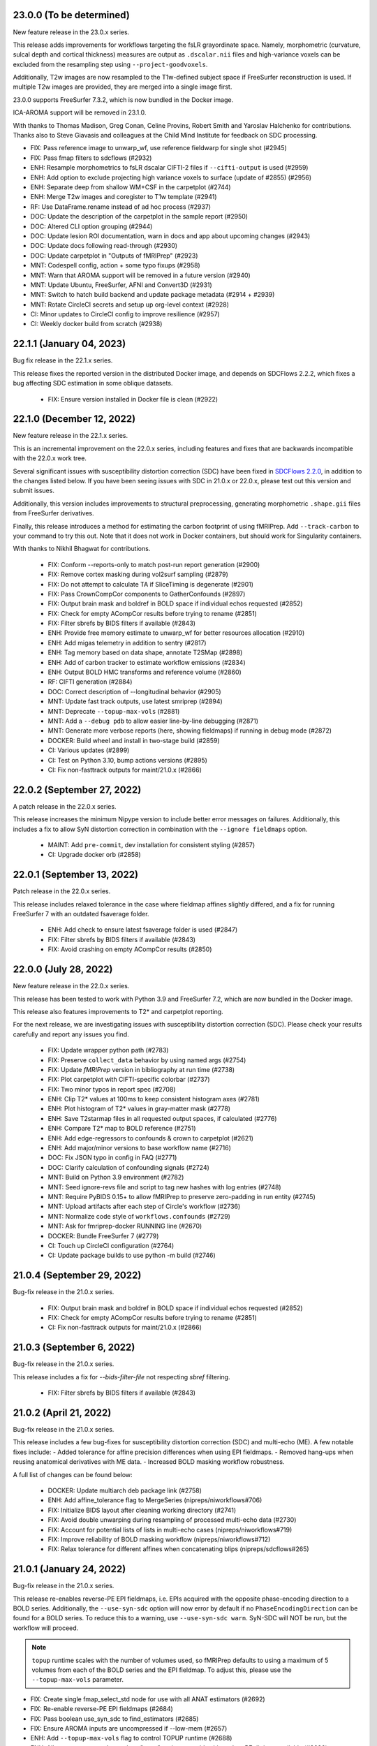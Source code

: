 23.0.0 (To be determined)
=========================
New feature release in the 23.0.x series.

This release adds improvements for workflows targeting the fsLR grayordinate space.
Namely, morphometric (curvature, sulcal depth and cortical thickness) measures are
output as ``.dscalar.nii`` files and high-variance voxels can be excluded from the
resampling step using ``--project-goodvoxels``.

Additionally, T2w images are now resampled to the T1w-defined subject space if FreeSurfer
reconstruction is used. If multiple T2w images are provided, they are merged into a single
image first.

23.0.0 supports FreeSurfer 7.3.2, which is now bundled in the Docker image.

ICA-AROMA support will be removed in 23.1.0.

With thanks to Thomas Madison, Greg Conan, Celine Provins, Robert Smith and Yaroslav
Halchenko for contributions.
Thanks also to Steve Giavasis and colleagues at the Child Mind Institute
for feedback on SDC processing.

* FIX: Pass reference image to unwarp_wf, use reference fieldwarp for single shot (#2945)
* FIX: Pass fmap filters to sdcflows (#2932)
* ENH: Resample morphometrics to fsLR dscalar CIFTI-2 files if ``--cifti-output`` is used (#2959)
* ENH: Add option to exclude projecting high variance voxels to surface (update of #2855) (#2956)
* ENH: Separate deep from shallow WM+CSF in the carpetplot (#2744)
* ENH: Merge T2w images and coregister to T1w template (#2941)
* RF: Use DataFrame.rename instead of ad hoc process (#2937)
* DOC: Update the description of the carpetplot in the sample report (#2950)
* DOC: Altered CLI option grouping (#2944)
* DOC: Update lesion ROI documentation, warn in docs and app about upcoming changes (#2943)
* DOC: Update docs following read-through (#2930)
* DOC: Update carpetplot in "Outputs of fMRIPrep" (#2923)
* MNT: Codespell config, action + some typo fixups (#2958)
* MNT: Warn that AROMA support will be removed in a future version (#2940)
* MNT: Update Ubuntu, FreeSurfer, AFNI and Convert3D (#2931)
* MNT: Switch to hatch build backend and update package metadata (#2914 + #2939)
* MNT: Rotate CircleCI secrets and setup up org-level context (#2928)
* CI: Minor updates to CircleCI config to improve resilience (#2957)
* CI: Weekly docker build from scratch (#2938)


22.1.1 (January 04, 2023)
=========================
Bug fix release in the 22.1.x series.

This release fixes the reported version in the distributed Docker image,
and depends on SDCFlows 2.2.2, which fixes a bug affecting SDC estimation
in some oblique datasets.

  * FIX: Ensure version installed in Docker file is clean (#2922)


22.1.0 (December 12, 2022)
==========================
New feature release in the 22.1.x series.

This is an incremental improvement on the 22.0.x series, including features and fixes that
are backwards incompatible with the 22.0.x work tree.

Several significant issues with susceptibility distortion correction (SDC) have been fixed
in `SDCFlows 2.2.0`_, in addition to the changes listed below.
If you have been seeing issues with SDC in 21.0.x or 22.0.x, please test out this version
and submit issues.

Additionally, this version includes improvements to structural preprocessing, generating
morphometric ``.shape.gii`` files from FreeSurfer derivatives.

Finally, this release introduces a method for estimating the carbon footprint of using
fMRIPrep. Add ``--track-carbon`` to your command to try this out. Note that it does not work
in Docker containers, but should work for Singularity containers.

With thanks to Nikhil Bhagwat for contributions.


  * FIX: Conform --reports-only to match post-run report generation (#2900)
  * FIX: Remove cortex masking during vol2surf sampling (#2879)
  * FIX: Do not attempt to calculate TA if SliceTiming is degenerate (#2901)
  * FIX: Pass CrownCompCor components to GatherConfounds (#2897)
  * FIX: Output brain mask and boldref in BOLD space if individual echos requested (#2852)
  * FIX: Check for empty ACompCor results before trying to rename (#2851)
  * FIX: Filter sbrefs by BIDS filters if available (#2843)
  * ENH: Provide free memory estimate to unwarp_wf for better resources allocation (#2910)
  * ENH: Add migas telemetry in addition to sentry (#2817)
  * ENH: Tag memory based on data shape, annotate T2SMap (#2898)
  * ENH: Add of carbon tracker to estimate workflow emissions (#2834)
  * ENH: Output BOLD HMC transforms and reference volume (#2860)
  * RF: CIFTI generation (#2884)
  * DOC: Correct description of --longitudinal behavior (#2905)
  * MNT: Update fast track outputs, use latest smriprep (#2894)
  * MNT: Deprecate ``--topup-max-vols`` (#2881)
  * MNT: Add a ``--debug pdb`` to allow easier line-by-line debugging (#2871)
  * MNT: Generate more verbose reports (here, showing fieldmaps) if running in debug mode (#2872)
  * DOCKER: Build wheel and install in two-stage build (#2859)
  * CI: Various updates (#2899)
  * CI: Test on Python 3.10, bump actions versions (#2895)
  * CI: Fix non-fasttrack outputs for maint/21.0.x (#2866)

.. _`SDCFlows 2.2.0`: https://github.com/nipreps/sdcflows/releases/2.2.0

22.0.2 (September 27, 2022)
===========================
A patch release in the 22.0.x series.

This release increases the minimum Nipype version to include better error messages on failures.
Additionally, this includes a fix to allow SyN distortion correction in combination with the
``--ignore fieldmaps`` option.

  * MAINT: Add ``pre-commit``, dev installation for consistent styling (#2857)
  * CI: Upgrade docker orb (#2858)

22.0.1 (September 13, 2022)
===========================
Patch release in the 22.0.x series.

This release includes relaxed tolerance in the case where fieldmap affines slightly differed,
and a fix for running FreeSurfer 7 with an outdated fsaverage folder.

  * ENH: Add check to ensure latest fsaverage folder is used (#2847)
  * FIX: Filter sbrefs by BIDS filters if available (#2843)
  * FIX: Avoid crashing on empty ACompCor results (#2850)

22.0.0 (July 28, 2022)
======================
New feature release in the 22.0.x series.

This release has been tested to work with Python 3.9 and FreeSurfer 7.2,
which are now bundled in the Docker image.

This release also features improvements to T2\* and carpetplot reporting.

For the next release, we are investigating issues with susceptibility
distortion correction (SDC). Please check your results carefully and report
any issues you find.

  * FIX: Update wrapper python path (#2783)
  * FIX: Preserve ``collect_data`` behavior by using named args (#2754)
  * FIX: Update *fMRIPrep* version in bibliography at run time (#2738)
  * FIX: Plot carpetplot with CIFTI-specific colorbar (#2737)
  * FIX: Two minor typos in report spec (#2708)
  * ENH: Clip T2\* values at 100ms to keep consistent histogram axes (#2781)
  * ENH: Plot histogram of T2\* values in gray-matter mask (#2778)
  * ENH: Save T2starmap files in all requested output spaces, if calculated (#2776)
  * ENH: Compare T2\* map to BOLD reference (#2751)
  * ENH: Add edge-regressors to confounds & crown to carpetplot (#2621)
  * ENH: Add major/minor versions to base workflow name (#2716)
  * DOC: Fix JSON typo in config in FAQ (#2771)
  * DOC: Clarify calculation of confounding signals (#2724)
  * MNT: Build on Python 3.9 environment (#2782)
  * MNT: Seed ignore-revs file and script to tag new hashes with log entries (#2748)
  * MNT: Require PyBIDS 0.15+ to allow fMRIPrep to preserve zero-padding in run entity (#2745)
  * MNT: Upload artifacts after each step of Circle's workflow (#2736)
  * MNT: Normalize code style of ``workflows.confounds`` (#2729)
  * MNT: Ask for fmriprep-docker RUNNING line (#2670)
  * DOCKER: Bundle FreeSurfer 7 (#2779)
  * CI: Touch up CircleCI configuration (#2764)
  * CI: Update package builds to use python -m build (#2746)

21.0.4 (September 29, 2022)
===========================
Bug-fix release in the 21.0.x series.

  * FIX: Output brain mask and boldref in BOLD space if individual echos requested (#2852)
  * FIX: Check for empty ACompCor results before trying to rename (#2851)
  * CI: Fix non-fasttrack outputs for maint/21.0.x (#2866)

21.0.3 (September 6, 2022)
==========================
Bug-fix release in the 21.0.x series.

This release includes a fix for `--bids-filter-file` not respecting `sbref` filtering.

  * FIX: Filter sbrefs by BIDS filters if available (#2843)

21.0.2 (April 21, 2022)
=======================
Bug-fix release in the 21.0.x series.

This release includes a few bug-fixes for susceptibility distortion correction (SDC) and multi-echo (ME).
A few notable fixes include:
- Added tolerance for affine precision differences when using EPI fieldmaps.
- Removed hang-ups when reusing anatomical derivatives with ME data.
- Increased BOLD masking workflow robustness.

A full list of changes can be found below:

  * DOCKER: Update multiarch deb package link (#2758)
  * ENH: Add affine_tolerance flag to MergeSeries (nipreps/niworkflows#706)
  * FIX: Initialize BIDS layout after cleaning working directory (#2741)
  * FIX: Avoid double unwarping during resampling of processed multi-echo data (#2730)
  * FIX: Account for potential lists of lists in multi-echo cases (nipreps/niworkflows#719)
  * FIX: Improve reliability of BOLD masking workflow (nipreps/niworkflows#712)
  * FIX: Relax tolerance for different affines when concatenating blips (nipreps/sdcflows#265)

21.0.1 (January 24, 2022)
=========================
Bug-fix release in the 21.0.x series.

This release re-enables reverse-PE EPI fieldmaps, i.e. EPIs acquired with the
opposite phase-encoding direction to a BOLD series.
Additionally, the ``--use-syn-sdc`` option will now error by default if no
``PhaseEncodingDirection`` can be found for a BOLD series. To reduce this to
a warning, use ``--use-syn-sdc warn``. SyN-SDC will NOT be run, but the workflow
will proceed.

.. note::

  ``topup`` runtime scales with the number of volumes used, so fMRIPrep defaults to
  using a maximum of 5 volumes from each of the BOLD series and the EPI fieldmap.
  To adjust this, please use the ``--topup-max-vols`` parameter.

* FIX: Create single fmap_select_std node for use with all ANAT estimators (#2692)
* FIX: Re-enable reverse-PE EPI fieldmaps (#2684)
* FIX: Pass boolean use_syn_sdc to find_estimators (#2685)
* FIX: Ensure AROMA inputs are uncompressed if --low-mem (#2657)
* ENH: Add ``--topup-max-vols`` flag to control TOPUP runtime (#2688)
* ENH: Allow ``--use-syn-sdc`` to take a "warn" option to avoid exiting when PE dir is unavailable (#2680)
* RF: Add extension field to differentiate from upcoming templates (#2613)
* WRAPPER: Map ``--bids-filter-file``\s into Docker container (#2691)
* MNT: Silence warning from pybids; list packaging as dependency (#2689)
* MNT: Add netbase to Docker image to ensure correct datalad operation (#2682)
* MNT: Restore nitime to requirements, necessary for DVARS (#2678)

21.0.0 (December 14, 2021)
==========================
A new series is finally here!

Some highlights of this version's new features include a substantial rework of fMRIPrep's
susceptibility distortion correction (including the addition of FSL's ``topup`` as the new
default PEPOLAR correction technique), improved flexibility for multiecho scans, and
dependency version upgrades within the Docker environment.

.. note::

  To follow BIDS Derivatives more closely, *fMRIPrep*'s default output layout has changed.
  To enable the legacy layout, use the ``--output-layout legacy`` flag.
  For more information, please see https://fmriprep.org/en/latest/outputs.html#layout

.. caution::

    As with all minor version increments, working directories
    from previous versions **should not be reused**.

Thank you for using *fMRIPrep*!
If you encounter any issues with this release, please let us know
by posting an issue on our GitHub page!

A full list of changes can be found below.

* DOC: Remove mention to ``epidewarp.fsl`` from ``NOTICE`` (#2629)
* DOC: Update description of output layout, add discussion of legacy mode (#2646)
* DOC: ME | Add missing output to documentation, improve boilerplate (#2608)
* DOC: Add --index-metadata to ``pybids layout`` faq (#2546)
* DOC: Add warning about slice timing correction in output documentation. (#2502)
* DOC: Update sample report (#2519)
* DOC: Refactor README and citing information (#2474)
* DOC: Point documentation at *SDCFlows* and remove SDC section (#2470)\
* DOC: Transfer duplicated documentation to www.nipreps.org (#2469)
* DOC: Better explanation on how spike regressors are generated (#2465)
* DOC: Clarify that ``res-2`` entity does not mean 2mm (#2466)
* DOC: adds --mem metavar (#2378)
* DOC: skull stripping is forced by default (#2345)
* DOCKER: Shrink Docker image size (#2551)
* DOCKER: Strip ABI tag from libQt5Core.so.5 to prevent Singularity failures (#2535)
* ENH: Make bids the default output layout option (#2555)
* ENH: Mask multi-echo data with reference mask instead of echo-specific masks (#2349)
* ENH: Replace initial FLIRT with mri_coreg, use -basescale 1 for FLIRT-BBR (#2625)
* ENH: Add flag for STC reference time and set in all cases (#2520)
* ENH: Use ``BIDSLayoutIndexer`` and do not index unnecessary modalities (#2494)
* ENH: Allow users to download templateflow templates to directory (#2482)
* ENH: Detect 3D & too-short BOLD series, warn and skip run's workflow building (#2461)
* ENH: Modernize Dockerfile (#2409) (#2270)
* ENH: Leverage SDCFlows 2.x API (#2392)
* ENH: Tedana-friendly ME derivatives (#2575)
* ENH: Better integration of *SDCFlows*' unwarping (#2576)
* ENH: Refactor workflow to adopt *SDCFlows*' new correction workflow (#2547)
* FIX: Threshold boldref resampled values to be non-negative (#2630)
* FIX: Restore SyN-SDC (#2530)
* FIX: Confusing I/O field ``bold_mask`` in bold-to-bold resampling workflow (#2611)
* FIX: ME | Revise SDC compute graph (#2610)
* FIX: Propagate the SDC warp to resampling node also with ME (#2609)
* FIX: Optimize build job on CircleCI (#2605)
* FIX: Minor multiecho issues (#2574)
* FIX: Missing numpy import (#2533)
* FIX: Avoid eager imports from *NiWorkflows* causing API breaks (#2495)
* FIX: Split aCompCor into aCompCor, cCompCor, wCompCor (#2523)
* FIX: Avoid unnecessary connections based on branching logic (#2508)
* FIX: Permit missing TR to show PyBIDS error at workflow construction time (#2513)
* FIX: Simplify STC logic for too short BOLD series (#2489)
* FIX: Catch FreeSurfer error related to FIPS being enabled (#2490)
* FIX: ``DerivativesDataSink`` nondeterministic checksums fixed with ``niworkflows=~1.3.4`` (#2458)
* FIX: Address dependency incompatibilities by pinning specific packages (#2463)
* FIX: Unprotected import of ``sentry_sdk``, which is not a dependency (#2460)
* FIX: Clarify phase encoding direction, rather than axis (#2302)
* MAINT: Conform fast-track outputs to BIDS ordering (#2663)
* MAINT: Reduce redundant processing of ds005 (#2649)
* MAINT: Finalize the work we started with the refactor of the Docker image (#2601)
* MAINT: Run full workflows on tags (#2593)
* MAINT: Stage Python environment of Docker image from nipreps/miniconda (#2581)
* MAINT: Stop NeuroDebian dependency in Dockerfile (#2578)
* MAINT: Run pytest through GitHub actions (#2529)
* MAINT: Relicense +20.3.x - BSD-3-Clause -> Apache License 2.0 (#2325)
* MAINT: Add missing OASIS30 WM/BS probsegs (#2471)
* MAINT: Update BIDS validator to 1.8.0 (#2443)
* MAINT: Address the problems of a sloppy merge (#2468)
* MAINT: Containers - remove ``/root/.npm`` (#2464)
* MAINT: Remove traces of Xenial base (#2459)
* MAINT: Revise CircleCI's cache tags to avoid mixups between builds (#2457)
* MAINT: Back port CircleCI configuration from dev branch (#2456)
* MAINT: Increase minimum tedana version (#2366)
* MAINT: Docker hub has disabled password authentication (#2448)
* MAINT: Add Lea Waller to ``contributors.json`` (#2304)
* MAINT: Move away from nearly deprecated images (#2295)
* MAINT: Migrate from poldracklab to nipreps orgs (#2290)
* MAINT: Ease CI packaging tests (#2472)
* RF/FIX: Iterate over echo indices, not filenames, simplifying iteration logic (#2651)

20.2.7 (January 24, 2022)
=========================
Bug-fix release in the 20.2.x LTS series.

  * FIX: Clarify phase encoding direction, rather than axis (#2690)
  * FIX: Ensure AROMA inputs are uncompressed if --low-mem (#2657)
  * FIX: Add ``-basescale 1`` parameter to avoid ``flirt`` scaling (#2624)
  * WRAPPER: Map ``--bids-filter-file``\s into Docker container (#2691)
  * MNT: Add netbase to Docker image to ensure correct datalad operation (#2682)

20.2.6 (October 27, 2021)
=========================
Patch release in the 20.2.x LTS series.

This release includes an updated runtime environment for Docker/Singularity users.
This environment includes a newer release of ``indexed_gzip``,
fixing ``CrcError``\s previously encountered.

  * CI: Run full workflows on tags (#2593)
  * RF: Add extension field to differentiate from upcoming templates (#2613)

20.2.5 (October 12, 2021)
=========================
Bug-fix release in the 20.2.x LTS series.

This release includes a fix to ``--slice-time-ref`` parsing. Also, some
issues in anatomical processing are resolved, including poorly-interpolated
labels in aseg segmentations, and probabilistic segmentations have reverted
to FAST.

  * FIX: --slice-time-ref option parsing (#2573)
  * CI: Add style checks (missing since Travis got throttled) (#2570)

20.2.4 (October 04, 2021)
=========================
Bug-fix release in the 20.2.x LTS series.

This release includes some fixes to minor bugs, and includes enhancements
to allow the user to specify a different slice-timing-correction (STC) target.

Each BOLD series will contain ``SliceTimingCorrected`` metadata to indicate
whether STC was performed. If performed, the ``StartTime`` metadata field will
be set to indicate the onset time of the BOLD series.

  * FIX: Avoid unnecessary connections based on branching logic (#2508)
  * FIX: Permit missing TR to show PyBIDS error at workflow construction time (#2513)
  * [BACKPORT] FIX: Catch FreeSurfer error related to FIPS being enabled (#2490)
  * ENH: Use ``BIDSLayoutIndexer`` and do not index unnecessary modalities (#2494)
  * [BACKPORT] ENH: Slice-timing correction improvements (#2565)

20.2.3 (July 21, 2021)
======================
Patch release in the 20.2.x LTS series.
Addresses minimal problems in some edge-cases, overall improves the documentation and infrastructure.
Exercises some maintenance operations addressing problems surfaced when the previous tag 20.2.2 was released.

  * FIX: Address the problems of a sloppy merge (#2468)
  * FIX: ``DerivativesDataSink`` nondeterministic checksums fixed with ``niworkflows=~1.3.4`` (#2458)
  * FIX: Address dependency incompatibilities by pinning specific packages (#2463)
  * FIX: Unprotected import of ``sentry_sdk``, which is not a dependency (#2460)
  * ENH: Detect 3D & too-short BOLD series, warn and skip run's workflow building (#2461)
  * DOC: Transfer duplicated documentation to www.nipreps.org (#2469)
  * DOC: Better explanation on how spike regressors are generated (#2465)
  * DOC: Clarify that ``res-2`` entity does not mean 2mm (#2466)
  * MAINT: Containers - remove ``/root/.npm`` (#2464)
  * MAINT: Back port CircleCI configuration from dev branch (#2456)

20.2.2 (July 16, 2021)
======================
Hot-fix release in the 20.2.x LTS series.
Addressing a bug on *fMRIPrep*'s resampling to standard spaces (#2444).
In addition, some other relevant bug-fixes and performance improvements are built in this patch.

* FIX: Feed *NiTransforms* with LTAs of type RAS2RAS (#2444)
* FIX: Add some clarity to ``BrokenProcessPool`` failures (#2436)
* FIX: Fall-back to initializing workflow in main process (#2435)
* FIX: Raise informative error when duplicate subworkflows are added (#2434)
* FIX: Non-existing path or JSON syntax error for ``--bids-filter-file`` should raise on error (#2331)
* FIX: Ignore SBRef files if ``--ignore sbref`` is passed (#2370)
* ENH: Relax requirement for *PyBIDS* databases to exist (#2429)
* ENH: Improve ``_get_series_len`` performance (#2406)
* ENH: Set and track NumPy's random seed (#2400)
* DOC: Skull-stripping is forced by default (#2430)
* MAINT: Pin ``nilearn==0.6.2`` (#2427)
* MAINT: Pin ``tedana==0.0.9a1`` for LTS branch (#2403)
* MAINT: Failing CI (#2401)

20.2.1 (November 06, 2020)
==========================
Bug-fix release in the 20.2.x LTS series.

This release adds missing metadata to GIFTI and CIFTI-2 derivatives and fixes a logging
bug affecting a small number of datasets.

Additionally the ``--output-layout bids`` flag will now output fMRIPrep derivatives directly
into the output directory, nesting FreeSurfer derivatives by default in
``<output>/sourcedata/freesurfer``. This layout allows the output root to be a valid BIDS
Derivatives dataset, simplifying data management and provenance tracking with content tracking
tools, such as `DataLad <https://handbook.datalad.org/>`__. This layout will likely become the
default in future release series.

* ENH: Output TaskName and timing metadata for all resampled BOLD series (#2320)
* ENH: Add ``--output-layout`` CLI option to enable BIDS (YODA) mode (#2303)
* ENH: Add Docker authentication to increase pull rate limit (#2316)
* FIX: Specify logger for warning (#2298)

20.2.0 (September 28, 2020)
===========================
With this third minor release series of 2020,
the first *fMRIPrep LTS* (*long-term support*) is finally here!

This release contains a number of bug-fixes and enhancements mostly
related to easing the maintenance, anticipating patch-release breaking
changes to ensure a longstanding LTS, and addressing some run-to-run
repeatability problems of the CompCor implementation.

.. admonition:: Long-Term Support (LTS)

    *fMRIPrep* 20.2 LTS introduces the `long-term support program
    <https://www.nipreps.org/devs/releases/#long-term-support-series>`__.
    This LTS version will be kindly steered and maintained by
    the group of Dr. Basile Pinsard and Prof. Pierre Bellec at
    `CRIUGM <http://www.criugm.qc.ca/>`__, (Université de Montréal).
    The LTS is planned for a window of 4 years of support (i.e., until
    September 2024).

.. caution::

    As with all minor version increments, working directories
    from previous versions **should not be reused**.

Thank you for using *fMRIPrep*!
If you encounter any issues with this release, please let us know
by posting an issue on our GitHub page!

A full list of changes can be found below.

* FIX: Pin *NiWorkflows* 1.3.1 and *sMRIPrep* 0.7.0rc2, including bugfix for INU-correction failures (nipreps/niworkflows#567)
* FIX: Get missing ``probseg`` file from MNI152NLin2009cAsym (#2271)
* FIX: Restore ``--ignore t2w/flair`` options (#2260)
* FIX: Revise the reproducibility of *CompCor* masks (#2130)
* FIX: Simplify transform aggregation in resampling, pass identity transforms for multi-echo cases (#2239)
* FIX: Skip the T1w check if ``--anat-derivatives`` is provided. (#2201)
* FIX: Storing ``--bids-filters`` within config file (#2177)
* FIX: Revise multi-echo reference generation, permitting using SBRefs too (#1803)
* FIX: *FreeSurfer* license manipulation & canary
* ENH: Output CompCor masks if ``--debug compcor`` is passed (#2248)
* ENH: Conform to BIDS Derivatives as of BIDS 1.4.0 (#2223)
* ENH: Reuse config (#2240)
* ENH: Save BOLD-anatomical transforms to derivatives folder (#2233)
* ENH: Leverage BIDSLayout's ``database_path`` (#2203)
* ENH: Add ``--no-tty`` option to ``fmriprep-docker.py`` (#2204)
* ENH: Report number of echoes in BOLD summary. (#2184)
* ENH: Ensure *NiPype* telemetry is just pinged once (#2168)
* DOC: Add FAQ entry for using pre-indexed layouts (#2256)
* DOC: Update reference in "Refinement of Brain Mask" description (#2215)
* DOC: List *TemplateFlow* templates that need to be prefetched (#2196)
* DOC: Update references to https://github.com/nipreps (#2191)
* DOC: Pin *NiPype* with new Sphinx extension syntax (#2092)
* MAINT: Upgrade ANTs to 2.3.3 in ``Dockerfile`` (9512086)
* MAINT: Track #2269 and #2269, bug-fixes on the 20.1.x series
* MAINT: Remove derivatives from layout index ignores (#2258)
* MAINT: Track #2252 from 20.1.x series (#2253)
* MAINT: Silence *PyBIDS* warning by setting extension mode (#2250)
* MAINT: Drop CircleCI docs build (#2247)
* MAINT: Pin latest *NiPreps* (#2244)
* MAINT: Update ``setup.cfg`` (flake8 and pytest) (#2183)
* MAINT: Delete release-drafter (#2169)
* MAINT: Track bug-fix release on the 20.1.x series (#2165)
* MAINT: Remove auto-comment bot (#2166)
* MAINT: Improve the questions on the bug-report template (#2158)

.. admonition:: Author list for papers based on *fMRIPrep* 20.2 LTS series

    As described in the `Contributor Guidelines
    <https://www.nipreps.org/community/CONTRIBUTING/#recognizing-contributions>`__,
    anyone listed as developer or contributor may write and submit manuscripts
    about *fMRIPrep*.
    To do so, please move the author(s) name(s) to the front of the following list:

    Markiewicz, Christopher J. \ :sup:`1`\ ; Goncalves, Mathias \ :sup:`1`\ ; DuPre, Elizabeth \ :sup:`2`\ ; Kent, James D. \ :sup:`3`\ ; Salo, Taylor \ :sup:`4`\ ; Ciric, Rastko \ :sup:`1`\ ; Pinsard, Basile \ :sup:`5`\ ; Finc, Karolina \ :sup:`6`\ ; de la Vega, Alejandro \ :sup:`7`\ ; Feingold, Franklin \ :sup:`1`\ ; Tooley, Ursula A. \ :sup:`8`\ ; Benson, Noah C. \ :sup:`9`\ ; Urchs, Sebastian \ :sup:`2`\ ; Blair, Ross W. \ :sup:`1`\ ; Erramuzpe, Asier \ :sup:`10`\ ; Lurie, Daniel J. \ :sup:`11`\ ; Heinsfeld, Anibal S. \ :sup:`12`\ ; Jacoby, Nir \ :sup:`13`\ ; Jamison, Keith W. \ :sup:`14`\ ; Frederick, Blaise B. \ :sup:`15, 16`\ ; Valabregue, Romain \ :sup:`17`\ ; Sneve, Markus H. \ :sup:`18`\ ; Liem, Franz \ :sup:`19`\ ; Adebimpe, Azeez \ :sup:`20`\ ; Velasco, Pablo \ :sup:`21`\ ; Wexler, Joseph B. \ :sup:`1`\ ; Groen, Iris I. A. \ :sup:`22`\ ; Ma, Feilong \ :sup:`23`\ ; Amlien, Inge K. \ :sup:`18`\ ; Bellec, Pierre \ :sup:`5`\ ; Cieslak, Matthew \ :sup:`20`\ ; Devenyi, Grabriel A. \ :sup:`24`\ ; Ghosh, Satrajit S. \ :sup:`25, 26`\ ; Gomez, Daniel E. P. \ :sup:`27`\ ; Halchenko, Yaroslav O. \ :sup:`23`\ ; Isik, Ayse Ilkay \ :sup:`28`\ ; Moodie, Craig A. \ :sup:`1`\ ; Naveau, Mikaël \ :sup:`29`\ ; Rivera-Dompenciel, Adriana \ :sup:`3`\ ; Satterthwaite, Theodore D. \ :sup:`20`\ ; Sitek, Kevin R. \ :sup:`30`\ ; Stojić, Hrvoje \ :sup:`31`\ ; Thompson, William H. \ :sup:`1`\ ; Wright, Jessey \ :sup:`1`\ ; Ye, Zhifang \ :sup:`32`\ ; Gorgolewski, Krzysztof J. \ :sup:`1`\ ; Poldrack, Russell A. \ :sup:`1`\ ; Esteban, Oscar \ :sup:`33`\ .

    Affiliations:

      1. Department of Psychology, Stanford University
      2. Montreal Neurological Institute, McGill University
      3. Neuroscience Program, University of Iowa
      4. Department of Psychology, Florida International University
      5. SIMEXP Lab, CRIUGM, University of Montréal, Montréal, Canada
      6. Centre for Modern Interdisciplinary Technologies, Nicolaus Copernicus University in Toruń
      7. University of Texas at Austin
      8. Department of Neuroscience, University of Pennsylvania, PA, USA
      9. Department of Psychology, New York University
      10. Computational Neuroimaging Lab, BioCruces Health Research Institute
      11. Department of Psychology, University of California, Berkeley
      12. Child Mind Institute
      13. Department of Psychology, Columbia University
      14. Department of Radiology, Weill Cornell Medicine
      15. McLean Hospital Brain Imaging Center, MA, USA
      16. Consolidated Department of Psychiatry, Harvard Medical School, MA, USA
      17. CENIR, INSERM U1127, CNRS UMR 7225, UPMC Univ Paris 06 UMR S 1127, Institut du Cerveau et de la Moelle épinière, ICM, F-75013, Paris, France
      18. Center for Lifespan Changes in Brain and Cognition, University of Oslo
      19. URPP Dynamics of Healthy Aging, University of Zurich
      20. Perelman School of Medicine, University of Pennsylvania, PA, USA
      21. Center for Brain Imaging, New York University
      22. Department of Psychology, New York University, NY, USA
      23. Dartmouth College: Hanover, NH, United States
      24. Department of Psychiatry, McGill University
      25. McGovern Institute for Brain Research, MIT, MA, USA
      26. Department of Otolaryngology, Harvard Medical School, MA, USA
      27. Donders Institute for Brain, Cognition and Behaviour, Radboud University Nijmegen
      28. Max Planck Institute for Empirical Aesthetics
      29. Cyceron, UMS 3408 (CNRS - UCBN), France
      30. Speech & Hearing Bioscience & Technology Program, Harvard University
      31. Max Planck UCL Centre for Computational Psychiatry and Ageing Research, University College London
      32. State Key Laboratory of Cognitive Neuroscience and Learning, Beijing Normal University
      33. Department of Radiology, CHUV, Université de Lausanne

20.1.4 (July 16, 2021)
======================
Hotfix release addressing a bug on *fMRIPrep*'s resampling to standard spaces.
This release also includes some maintenance changes handling old versions of software.

* FIX: Feed *NiTransforms* with LTAs of type RAS2RAS (#2444)
* MAINT: Pin ``svgutils==0.3.1`` for the 20.1.x series (#2450)
* MAINT: Keep pip and setuptools with support for Python 3.5 (#2449)
* MAINT: Some dependencies cannot be left unpinned (#2446)

20.1.3 (September 15, 2020)
===========================
Bug-fix release in the 20.1.x series.

* FIX: Dependency conflict between *NiWorkflows* and *TemplateFlow* (#2269)
* FIX: More targeted *TemplateFlow* queries to work with all later releases (#2268)
* MAINT: Update dependency pinnings including ``niworkflows~=1.2.9`` and three minimal bug-fixes.

20.1.2 (September 04, 2020)
===========================
Bug-fix release in the 20.1.x series.

* FIX: Revise confounds in confounds-correlation plots (#2252)
* FIX: Coerce license path to pathlike (#2180)
* DOC: Update new sMRIPrep location (#2211)

20.1.1 (June 04, 2020)
======================
Bug-fix release in the 20.1.x series.

* FIX: FreeSurfer license manipulation & canary (#2165)
* FIX: Dismiss ``echo`` entity from SDC reports (#2160)
* FIX: Ensure the command-line alias of ``--nprocs`` is respected (#2152)
* MAINT: Use legacy pip/setuptools for py2 checking (#2156)

20.1.0 (May 27, 2020)
=====================
The second minor release series of 2020 is finally here!

*fMRIPrep* 20.1.0 introduces a magnitude of new features and improvements.
Originally nominated to become the first LTS (long-term support) version of *fMRIPrep*,
this release has been supercharged with many new features and bug-fixes.
To ensure long-term stability, we have postponed the LTS nomination to 20.2
to allow us unlocking the 20.1 earlier, and a more extensive stress testing of
the series before jumping into a longer support commitment.
Some key additions in this release include:

- A centralized `configuration module
  <https://fmriprep.readthedocs.io/en/latest/api.html#module-fmriprep.config>`__
  keeping track of *fMRIPrep*'s many options and run-time and environmental
  circumstances and settings.
  The new config module, which has been also propagated to other *NiPreps*
  (`dMRIPrep <https://nipreps.org/dmriprep>`__,
  `MRIQC <https://mriqc.readthedocs.io/>`__),
  comes to robustify the run-to-run replicability of *fMRIPrep* (e.g., tracking random seeds),
  make the option handling more modular but consistent (e.g., setting the ground for a
  command-line interface built off of the config module),
  and ease troubleshooting and telemetry.
- The `anatomical preprocessing fast-track
  <https://fmriprep.readthedocs.io/en/latest/usage.html#the-anatomical-fast-track>`__:
  a new experimental command-line option (``--anat-derivatives <PATH>``) checks that
  all necessary anatomical derivatives
  required by *fMRIPrep* are present under ``<PATH>``, and skips the anatomical
  processing in full if *fMRIPrep*'s expectations are met.
  Because now functional processing of many sessions and runs can be efficiently
  split into more digestible computational units (i.e., cluster job) while guaranteeing the
  exact same anatomical results are being used, this can significantly speed up
  longitudinal study preprocessing, and it is a fundamental optimization to process
  databases of densely scanned individuals such as `My Connectome
  <https://openneuro.org/datasets/ds000031>`__.
  This option is not recommended for single-session processing.
- A change in output CIFTI2 subcortical volume orientation to be compatible with HCP Pipeline tools and data.

.. admonition:: Thanks

    With thanks to Basile Pinsard, Joe B. Wexler, Noah Benson, and Marc Bue for contributions.

.. admonition:: New Paper!

    This release comes after our latest protocol paper "*Analysis of task-based
    functional MRI data preprocessed with fMRIPrep*" has been accepted.
    The protocol describes how to use *fMRIPrep* on high-performance
    clusters to preprocess fMRI data for task-based analyses.
    Please check out `the latest version on Nature Protocols
    <https://doi.org/10.1038/s41596-020-0327-3>`__ or `the preprint
    <https://doi.org/10.1101/694364>`__.

.. caution::

    As with all minor version increments, working directories
    from previous versions **should not be reused**.

Thank you for using *fMRIPrep*!
If you encounter any issues with this release, please let us know
by posting an issue on our GitHub page!

A full list of changes can be found below.

* FIX: ``MultiLabel`` interpolations should not use ``float=True`` (#2147)
* FIX: Generate proper LTA transform prior BOLD sampling on surfaces (#2146)
* FIX: Temporary config file in work directory gets clobbered in parallel jobs (#2138)
* FIX: Dismiss ``echo`` entity on several derivatives and figures outputs (#2133)
* FIX: Correct summary report when using previously run ``recon-all`` (#2124)
* FIX: Ensure correct WM and CSF masks are picked in confounds workflow (#2128)
* FIX: Explicitly add default ``native`` resolution to volumetric outputs (`nipreps/niworkflows#494`_)
* ENH: Finish the upstreaming of *NiTransforms* interfaces to *NiWorkflows* (#2132)
* ENH: Enable filtering for ``ANY`` or ``NONE`` in ``--bids-filter-file`` (#2123)
* ENH: Use new ``DerivativesDataSink`` from *NiWorkflows* 1.2.0 (#2114)
* ENH: Config module (#2018)
* ENH: Add option to ignore T2w / FLAIR images (#2015)
* ENH: Ensure subcortical volume in CIFTI is in LAS orientation (`nipreps/niworkflows#484`_)
* ENH: Add option to skip brain extraction (#2039)
* ENH: Use CIFTI sampling for carpetplot when available (#2055)
* MAINT: Stop printing full boilerplate, ``black fmriprep/cli`` (#2119)
* MAINT: Ensure YAML loader is specified (#2125)
* MAINT: PIN *tedana* version (#2117)
* MAINT: Bump minimum Python to 3.7 (#2017)
* MAINT: Remove unused console scripts (#2048)
* MAINT: Reduce the overall size of outputs (`nipreps/niworkflows#492`_)
* DOC: Update parallel subject neurostars link in FAQ (#2104)
* DOC: Add FAQ about reusing work directory (#2045)

.. _`nipreps/niworkflows#484`: https://github.com/nipreps/niworkflows/pull/484
.. _`nipreps/niworkflows#494`: https://github.com/nipreps/niworkflows/pull/494
.. _`nipreps/niworkflows#492`: https://github.com/nipreps/niworkflows/pull/492

.. admonition:: Author list for papers based on *fMRIPrep* v20.1.x series

    As described in the `Contributor Guidelines
    <https://github.com/nipreps/fmriprep/blob/e3d3bc51dbf03215e3e4d2746d8aaacdd9afb84d/CONTRIBUTING.md#publications>`__, anyone
    listed as developer or contributor may write and submit manuscripts regarding
    *fMRIPrep*.
    To do so, please move the author(s) name(s) to the front of the following list.

    Markiewicz, Christopher J. \ :sup:`1`\ ; Goncalves, Mathias \ :sup:`1`\ ; DuPre, Elizabeth \ :sup:`2`\ ; Kent, James D. \ :sup:`3`\ ; Ciric, Rastko \ :sup:`1`\ ; Salo, Taylor \ :sup:`4`\ ; de la Vega, Alejandro \ :sup:`5`\ ; Finc, Karolina \ :sup:`6`\ ; Feingold, Franklin \ :sup:`1`\ ; Tooley, Ursula A. \ :sup:`7`\ ; Benson, Noah C. \ :sup:`8`\ ; Urchs, Sebastian \ :sup:`2`\ ; Blair, Ross W. \ :sup:`1`\ ; Erramuzpe, Asier \ :sup:`9`\ ; Lurie, Daniel J. \ :sup:`10`\ ; Basile Pinsard \ :sup:`11`\ ; Heinsfeld, Anibal S. \ :sup:`12`\ ; Jacoby, Nir \ :sup:`13`\ ; Frederick, Blaise B. \ :sup:`14, 15`\ ; Valabregue, Romain \ :sup:`16`\ ; Sneve, Markus H. \ :sup:`17`\ ; Liem, Franz \ :sup:`18`\ ; Adebimpe, Azeez \ :sup:`19`\ ; Velasco, Pablo \ :sup:`20`\ ; Wexler, Joseph B. \ :sup:`1`\ ; Groen, Iris I. A. \ :sup:`21`\ ; Ma, Feilong \ :sup:`22`\ ; Rivera-Dompenciel, Adriana \ :sup:`3`\ ; Amlien, Inge K. \ :sup:`17`\ ; Cieslak, Matthew \ :sup:`19`\ ; Devenyi, Grabriel A. \ :sup:`23`\ ; Ghosh, Satrajit S. \ :sup:`24, 25`\ ; Gomez, Daniel E. P. \ :sup:`26`\ ; Halchenko, Yaroslav O. \ :sup:`22`\ ; Isik, Ayse Ilkay \ :sup:`27`\ ; Moodie, Craig A. \ :sup:`1`\ ; Naveau, Mikaël \ :sup:`28`\ ; Satterthwaite, Theodore D. \ :sup:`19`\ ; Sitek, Kevin R. \ :sup:`29`\ ; Stojić, Hrvoje \ :sup:`30`\ ; Thompson, William H. \ :sup:`1`\ ; Wright, Jessey \ :sup:`1`\ ; Ye, Zhifang \ :sup:`31`\ ; Gorgolewski, Krzysztof J. \ :sup:`1`\ ; Poldrack, Russell A. \ :sup:`1`\ ; Esteban, Oscar \ :sup:`1`\ .

    Affiliations:

      1. Department of Psychology, Stanford University
      2. Montreal Neurological Institute, McGill University
      3. Neuroscience Program, University of Iowa
      4. Department of Psychology, Florida International University
      5. University of Texas at Austin
      6. Centre for Modern Interdisciplinary Technologies, Nicolaus Copernicus University in Toruń
      7. Department of Neuroscience, University of Pennsylvania, PA, USA
      8. Department of Psychology, New York University
      9. Computational Neuroimaging Lab, BioCruces Health Research Institute
      10. Department of Psychology, Columbia University
      11. Department of Psychology, University of California, Berkeley
      12. SIMEXP Lab, CRIUGM, University of Montréal, Montréal, Canada
      13. Child Mind Institute
      14. CENIR, INSERM U1127, CNRS UMR 7225, UPMC Univ Paris 06 UMR S 1127, Institut du Cerveau et de la Moelle épinière, ICM, F-75013, Paris, France
      15. McLean Hospital Brain Imaging Center, MA, USA
      16. Consolidated Department of Psychiatry, Harvard Medical School, MA, USA
      17. Center for Lifespan Changes in Brain and Cognition, University of Oslo
      18. URPP Dynamics of Healthy Aging, University of Zurich
      19. Perelman School of Medicine, University of Pennsylvania, PA, USA
      20. Center for Brain Imaging, New York University
      21. Department of Psychology, New York University, NY, USA
      22. Dartmouth College: Hanover, NH, United States
      23. Department of Psychiatry, McGill University
      24. McGovern Institute for Brain Research, MIT, MA, USA
      25. Department of Otolaryngology, Harvard Medical School, MA, USA
      26. Donders Institute for Brain, Cognition and Behaviour, Radboud University Nijmegen
      27. Max Planck Institute for Empirical Aesthetics
      28. Cyceron, UMS 3408 (CNRS - UCBN), France
      29. Speech & Hearing Bioscience & Technology Program, Harvard University
      30. Max Planck UCL Centre for Computational Psychiatry and Ageing Research, University College London
      31. State Key Laboratory of Cognitive Neuroscience and Learning, Beijing Normal University

20.0.x series (February 2020)
=============================
20.0.7 (May 5, 2020)
--------------------
Bug-fix release in the 20.0.x series.

This release includes a new, portable version of the templateflow python client. This includes an
automatic check to fetch the latest templateflow templates every time.

* MAINT: Bump templateflow to auto-update template skeleton

20.0.6 (April 16, 2020)
-----------------------
Bug-fix release in the 20.0.x series.

This release fixes a bug for **phase-difference fieldmaps that are not in RAS+ orientation**.
The bug presented as an error if the orientation was reordered relative to RAS+ (for example,
AIL+) and the swapped dimensions were not of the same size.
Otherwise, the bug introduced a poor masking of the phase difference map, and could be quite subtle
if the original orientation was LAS+.
Runs of fMRIPrep that used other susceptibility distortion correction (SDC) methods are not
currently considered problematic.

This bug affects all earlier versions of fMRIPrep, except for 1.5.10 and any future releases in
the 1.5.x series.

  * FIX: Do not reorient magnitude images (`nipreps/sdcflows#98`_)

.. _`nipreps/sdcflows#98`: https://github.com/nipreps/sdcflows/pull/98

20.0.5 (March 19, 2020)
-----------------------
Bug-fix release in 20.0.x series.

With thanks to James Kent for the fix and Blaise Frederick for the report and testing.

  * FIX: Add CE agent to output figure filename templates (`nipreps/niworkflows#482`_)

.. _`nipreps/niworkflows#482`: https://github.com/nipreps/niworkflows/pull/482

20.0.4 (March 17, 2020)
-----------------------
A bug-fix release improving documentation for filtering BIDS files and standardizing CIFTI volume orientation.

With thanks to Ursula Tooley for the contribution.

  * DOC: FAQ section for BIDS filter (#2028)
  * FIX: Ensure BOLD and label orientations are equal (`nipreps/niworkflows#477`_).

.. _`nipreps/niworkflows#477`: https://github.com/nipreps/niworkflows/pull/477

20.0.3 (March 12, 2020)
-----------------------
A bug-fix release for CIFTI surfaces.

This release remedies a resampling error when generating fsLR surfaces that was producing erroneous CIFTI files.
**We strongly recommend all users who have generated CIFTI output with previous 20.0.x releases to upgrade and rerun**.

   * FIX: Remedy fsLR surface resampling (#2032)

20.0.2 (March 6, 2020)
----------------------
A bug squashing release in the 20.0.x series.

This release fixes the use of custom templates within the docker wrapper, remedies crashes
when FreeSurfer HOME was not set, and improves the documentation for local installations.

With thanks to Blaise Frederick for the contribution.

  * DOC: Update standalone installation requirements (#2009)
  * FIX: Crashes whenever FREESURFER_HOME is not set (#2014)
  * FIX: Local template mounting (wrapper) (#2020)
  * MAINT: Pin minor series of nipype, major series of nibabel (#2021)

20.0.1 (February 27, 2020)
--------------------------
Bug-fix release in 20.0.x series.

This release includes fixes for rare images with invalid qform matrices and some minor
improvements in report readability and inclusion of common templates in the Docker image.

  * FIX: Handle qforms with invalid quaternions (`nipreps/niworkflows#466`_)
  * FIX: update niworkflows location (#2005)
  * ENH: Display errors as summary/details elements in reports (`nipreps/niworkflows#464`_)
  * DOC: Add ``--fs-subjects-dir`` usage to slurm example (#2003)
  * CI: Test that Docker image can run a common set of output spaces without network access (#1997)

.. _`nipreps/niworkflows#464`: https://github.com/nipreps/niworkflows/pull/464
.. _`nipreps/niworkflows#466`: https://github.com/nipreps/niworkflows/pull/466

20.0.0 (February 24, 2020)
--------------------------
The major release of 2020 is here!

*fMRIPrep* is transitioning to a calendar version system
(`#1912 <https://github.com/nipreps/fmriprep/issues/1912>`__).
The `CalVer <https://calver.org/>`__ system reflects *fMRIPrep*'s nature
as an evolving workflow and does not impose any artificial incentive for
"big-change" releases.
It also permits to quickly see how out-of-date someone's version is.
As of now, the *default* version increment is the minor release number.
Hence, when the minor release number changes the work directory of *fMRIPrep*
will presumably break.
Micro releases only include bug-fixes that can reuse exiting working directories.

The major highlight of this release entails CIFTI generation to match
:abbr:`HCP (Human Connectome Project)` *grayordinates*.
In addition, the new *fMRIPrep 20.0.0* has gone through a major overhaul in the
handling of standard spaces (spatial normalizations, fusion of prior knowledge from
corresponding atlases) and imaging outputs.
In particular, the new series almost completely implements the new
syntax for ``--output-spaces`` to describe the (non)standard spatial references
that shall be used for generating outputs
(`#1604 <https://github.com/nipreps/fmriprep/issues/1604>`__).

This release includes contributions from Azeez Adebimpe and Basile Pinsard - very much appreciated.

  * ENH: Warn when existing output version does not match current pipeline version (#1967)
  * ENH: Add ``--clean-workdir`` argument (#1966)
  * ENH: Refactor of how spatial normalization targets and ``--output-spaces`` are maintained (#1955) (#1983)
  * ENH: Add ``--bids-filter-file`` argument for more controlled data querying (#1770)
  * FIX: Ensure subject ID is used when selecting BIDS data (#1982)
  * FIX: Display a log message when processing completes successfully (#1977)
  * DOC: Clean up surface outputs (#1993)
  * DOC: Integrate intersphinx, drop external module wrapping (#1989)
  * DOC: Improve custom template usage description (#1969)
  * MAINT: Use local docker registry (#1990)
  * MAINT: Pin connectome-workbench 1.3.2, add to documented dependencies (#1958)
  * MAINT: Pin NiBabel, NiWorkflows, sMRIPrep (#1971)
  * MAINT: CI build error fixes (#1976)

.. admonition:: Author list for papers based on *fMRIPrep* v20.0.0

    As described in the `Contributor Guidelines
    <https://github.com/nipreps/fmriprep/blob/d65cfdd80443c5ca779680b1087d14f189e8ceb5/CONTRIBUTING.md#publications>`__, anyone
    listed as developer or contributor may write and submit manuscripts regarding
    *fMRIPrep*.
    To do so, please move the author(s) name(s) to the front of the following list.

    Markiewicz, Christopher J.\ :sup:`1`\ ; DuPre, Elizabeth\ :sup:`2`\ ; Goncalves, Mathias\ :sup:`1`\ ; Kent, James D.\ :sup:`3`\ ; Ciric, Rastko\ :sup:`1`\ ; Salo, Taylor\ :sup:`4`\ ; de la Vega, Alejandro\ :sup:`5`\ ; Finc, Karolina\ :sup:`6`\ ; Feingold, Franklin\ :sup:`1`\ ; Urchs, Sebastian\ :sup:`2`\ ; Blair, Ross W.\ :sup:`1`\ ; Erramuzpe, Asier\ :sup:`7`\ ; Valabregue, Romain\ :sup:`8`\ ; Jacoby, Nir\ :sup:`9`\ ; Lurie, Daniel J.\ :sup:`10`\ ; Heinsfeld, Anibal S.\ :sup:`11`\ ; Halchenko, Yaroslav O.\ :sup:`12`\ ; Sneve, Markus H.\ :sup:`13`\ ; Devenyi, Grabriel A.\ :sup:`14`\ ; Liem, Franz\ :sup:`15`\ ; Gomez, Daniel E. P.\ :sup:`16`\ ; Adebimpe, Azeez\ :sup:`17`\ ; Velasco, Pablo\ :sup:`18`\ ; Groen, Iris I. A.\ :sup:`19`\ ; Ma, Feilong\ :sup:`12`\ ; Rivera-Dompenciel, Adriana\ :sup:`3`\ ; Amlien, Inge K.\ :sup:`13`\ ; Cieslak, Matthew\ :sup:`17`\ ; Ghosh, Satrajit S.\ :sup:`20, 21`\ ; Isik, Ayse Ilkay\ :sup:`22`\ ; Moodie, Craig A.\ :sup:`1`\ ; Naveau, Mikaël\ :sup:`23`\ ; Satterthwaite, Theodore D.\ :sup:`17`\ ; Sitek, Kevin R.\ :sup:`24`\ ; Stojić, Hrvoje\ :sup:`25`\ ; Thompson, William H\ :sup:`1`\ ; Tooley, Ursula A.\ :sup:`26`\ ; Wright, Jessey\ :sup:`1`\ ; Ye, Zhifang\ :sup:`27`\ ; Gorgolewski, Krzysztof J.\ :sup:`1`\ ; Poldrack, Russell A.\ :sup:`1`\ ; Esteban, Oscar\ :sup:`1`\ .

    Affiliations:

      1. Department of Psychology, Stanford University
      2. Montreal Neurological Institute, McGill University
      3. Neuroscience Program, University of Iowa
      4. Department of Psychology, Florida International University
      5. University of Texas at Austin
      6. Centre for Modern Interdisciplinary Technologies, Nicolaus Copernicus University in Toruń
      7. Computational Neuroimaging Lab, BioCruces Health Research Institute
      8. CENIR, INSERM U1127, CNRS UMR 7225, UPMC Univ Paris 06 UMR S 1127, Institut du Cerveau et de la Moelle épinière, ICM, F-75013, Paris, France
      9. Department of Psychology, Columbia University
      10. Department of Psychology, University of California, Berkeley
      11. Child Mind Institute
      12. Dartmouth College: Hanover, NH, United States
      13. Center for Lifespan Changes in Brain and Cognition, University of Oslo
      14. Department of Psychiatry, McGill University
      15. URPP Dynamics of Healthy Aging, University of Zurich
      16. Donders Institute for Brain, Cognition and Behaviour, Radboud University Nijmegen
      17. Perelman School of Medicine, University of Pennsylvania, PA, USA
      18. Center for Brain Imaging, New York University
      19. Department of Psychology, New York University, NY, USA
      20. McGovern Institute for Brain Research, MIT, MA, USA
      21. Department of Otolaryngology, Harvard Medical School, MA, USA
      22. Max Planck Institute for Empirical Aesthetics
      23. Cyceron, UMS 3408 (CNRS - UCBN), France
      24. Speech & Hearing Bioscience & Technology Program, Harvard University
      25. Max Planck UCL Centre for Computational Psychiatry and Ageing Research, University College London
      26. Department of Neuroscience, University of Pennsylvania, PA, USA
      27. State Key Laboratory of Cognitive Neuroscience and Learning, Beijing Normal University

1.5.x series (September 2019)
=============================
1.5.10 (April 16, 2020)
-----------------------
Bug-fix release in the 1.5.x series.

This release fixes a bug for **phase-difference fieldmaps that are not in RAS+ orientation**.
The bug presented as an error if the orientation was reordered relative to RAS+ (for example,
AIL+) and the swapped dimensions were not of the same size.
Otherwise, the bug introduced a poor masking of the phase difference map, and could be quite subtle
if the original orientation was LAS+.
Runs of fMRIPrep that used other susceptibility distortion correction (SDC) methods are not
currently considered problematic.

This bug affects all previous versions of fMRIPrep, as well as versions 20.0.0-20.0.5.

  * FIX: Do not reorient magnitude images (`nipreps/sdcflows#98`_)

.. _`nipreps/sdcflows#98`: https://github.com/nipreps/sdcflows/pull/98

1.5.9 (February 14, 2020)
-------------------------
Bug-fix release in the 1.5.x series.

This release fixes a bug for some phase maps generated by Philips. A full fix with better handling
of all phase maps will be available in an upcoming minor release (20.0 or 20.1), but this should permit
users who are processing with 1.5.x to resolve this issue in a way that does not affect phase maps
unaffected by the bug.

  * FIX: Center phase maps around central mode, avoiding FoV-related outliers (nipreps/sdcflows#89)

1.5.8 (January 28, 2020)
------------------------
Bug-fix release in the 1.5.x series.

  * FIX: SyN SDC logic failing in ``--force-syn`` cases (#1951)

1.5.7 (January 23, 2020)
------------------------
Bug-fix release in the 1.5.x series.

This release fixes a bug specifically for T1w images with dimensions ≤256 voxels
but a field-of-view >256mm.

  * FIX: Calculate FoV with shape and zooms (nipreps/smriprep#161)

1.5.6 (January 22, 2020)
------------------------
Bug-fix release in the 1.5.x series.

  * FIX: Include all functional runs in reports, establish consistent ordering (#1937)
  * FIX: Use SyN-SDC if --use-syn-sdc and --ignore fieldmaps are used (#1942)

1.5.5 (January 14, 2020)
-------------------------
Bug-fix release in the 1.5.x series.

* FIX: Correctly select volumetric spaces for carpetplot (#1932) @effigies
* FIX: Constrain setuptools for Python 2.7 installs of fmriprep-docker (#1933) @effigies

1.5.4 (December 18, 2019)
-------------------------
Bug-fix release in the 1.5.x series.

* FIX: Integrate fix for nipreps/sdcflows#77 (pin niworkflows-1.0.3, sdcflows-1.0.3) @oesteban

1.5.3 (December 12, 2019)
-------------------------
The last patch release of the 1.5.x series containing features.
As of 1.5.4, patch releases will only contain bug fixes, maintenance
tasks and minor documentation revisions.

* FIX: Do not run STC if SliceTiming metadata is set but empty (#1854) @oesteban
* FIX: Link to EPINorm issue in README (#1903) @adelavega
* FIX: Respect ``--dummy-scans 0`` (#1908) @jdkent
* ENH: Upgrade SDCFlows to new API (1.0.0) (#1886) @oesteban
* ENH: Add ``--fs-subjects-dir`` flag (#1901) @effigies
* DOC: Improving accessibility of confounds description (#1877) @kfinc
* MAINT: Ensure data is packaged in sdist (#1902) @effigies
* MAINT: Remove deprecated command-line arguments (#1909) @mgxd

1.5.2 (December 2, 2019)
------------------------
Bug-fix release in the 1.5.x series.

* FIX: Ensure data type of masked image matches T1.mgz (nipreps/niworkflows#430) @effigies

1.5.1 (November 26, 2019)
-------------------------
After an arduous walk through release-candidates, release 1.5.1 includes a new release of
Nipype which addresses the problems related to *results* files many users have been experiencing.

With thanks to Marc Bue, Alejandro De La Vega, Tailor Salo, Asier Erramuzpe and Soichi Hayashi.

* FIX: Treat missing field maps as empty list instead of ``None`` (#1820) @tsalo
* FIX: Raise error if ``work_dir`` is a child of ``bids_dir`` (#1860) @adelavega
* FIX: Change ICA-AROMA filenames to fit current naming scheme (#1861) @jdkent
* FIX: Update code-server in the Dockerfile_devel (#1852) @erramuzpe
* FIX: Do not generate ``desc-smoothAROMAnonaggr_bold`` conversions on standard spaces (#1838) @oesteban
* FIX: Skip plotting step of  ICA-AROMA (#1834) @oesteban
* FIX: Error during version check trying to access read-only file systems (#1830) @oesteban
* FIX: Bad results files loads; PIN: nipy/nipype master (#1806) @effigies
* FIX: Adding comma to outputnode in init_func_preproc_wf (#1795) @marcbue
* FIX: Ignore sourcedata and derivatives when fetching data (#1788) @effigies
* ENH: Added skip_citation_process flag to skip processing ``citation.md`` (#1876) @soichih
* ENH: Restore ``space-MNI152NLin6Asym`` for AROMA denoised outputs (#1839) @oesteban
* ENH: Confounds metadata (#1708) @rciric
* DOC: Remove OpenNeuro badge (#1862) @adelavega
* DOC: Improve documentation about TemplateFlow and Containers (#1802) @oesteban
* DOC: Add ``VERSION`` argument to docker build instructions (#1797) @effigies
* DOC: Revise docstrings of workflows for correct parsing with napoleon #1882 (@oesteban)
* CI: Use recent Python image to build packages (#1790) @effigies
* MAINT: Update to the new API of *sMRIPrep* (#1879) @adelavega
* MAINT: Update ``CONTRIBUTING.md`` inspired by *dMRIPrep*'s (#1853) @oesteban
* MAINT: Enable circleci-artifacts-redirector (#1857) @effigies
* MAINT: Cleaning up dependencies (#1832) @oesteban
* MAINT: Pin Python 3.7.4 in CircleCI's ``build_docs`` (#1836) @oesteban
* MAINT: Purge Cython and depend on SDCflows (#1792) @effigies
* MAINT: Container images - cleanup ``$HOME`` in docker build (#1768) @oesteban

1.5.0 (September 9, 2019)
-------------------------
Two hallmark changes conducive to a new minor release line have been included in
version 1.5.0: the upgrade of *PyBIDS* to the 0.9 series and the split of *SDCflows*
off from *fMRIPrep* codebase.
*PyBIDS* 0.9.x has a better handling of the indexed dataset that will permit some
optimizations to *fMRIPrep*'s memory fingerprint.
*SDCflows* now are found at `nipreps/sdcflows <https://github.com/nipreps/sdcflows>`__,
and have been split to allow a more granular and thorough testing in collaboration
with M. Cieslak, A. Adebimpe, and T. Satterthwaite.
Some other bugfixes, improvements to the documentation and minor features are also
shipped with the new release.
With thanks to Ursula Tooley, Sebastian Urchs and Gabriel A. Devenyi for contributions.

* FIX: Minor improvements for templateflow installation in Docker images (#1764) @oesteban
* FIX: Passing surface template keywords into carpetplot workflow (#1755) @oesteban
* FIX: Postpone ``pandoc`` conversion of boilerplate after workflow has fully run (#1710) @oesteban
* FIX: Use MNI152NLin2009cAsym for SDC if no templates are specified (#1703) @effigies
* FIX: Correct BOLD-T1w registration description if DoF != 9 (#1701) @effigies
* ENH: Set up code-server docker recipe for interactive development (#1730) @jdkent
* ENH: Make fmriprep print defaults for arguments with help (#1735) @gdevenyi
* ENH: Add check for updates and check whether version has been flagged. (#1715) @oesteban
* ENH: Add TaskName metadata to BOLD outputs (#1714) @effigies
* REF: Separate *SDCflows* from *fMRIPrep* (#1670) @oesteban
* DOC: Adding *fMRIPrep* benchmark info to FAQs (#1759) @surchs
* DOC: Update ``.zenodo.json`` (#1732) @utooley
* DOC: Add link to documentation in help of ``--output-spaces`` argument (#1722) @oesteban
* DOC: adding recon-all issue to faq (#1622) @franklin-feingold
* DOC: Add copyright waiver to boilerplate and reviewer note to docs (#1691) @effigies
* MAINT: niworkflows and nipype to use latest ``N4BiasFieldCorrection`` (#1752) @oesteban
* MAINT: Bump pybids and nipype dependencies (#1744) @effigies
* MAINT: Move regression tests of EPI masks over to Niworkflows (#1716) @oesteban
* MAINT: Remove old ``extensions`` entity selector for PyBIDS queries (#1707) @oesteban
* MAINT: Use PyBIDS 0.9.x via niworkflows/smriprep PRs (#1695) @effigies

1.4.x series (May 2019)
=======================
1.4.1 (July 9, 2019)
--------------------
As of 1.4.1, the new infant and pediatric templates added to TemplateFlow are available to
brain extraction and spatial normalization.
Containers do not set the ``TEMPLATEFLOW_HOME`` environment variable anymore, allowing
increased flexibility when running them (especially Singularity, for which the filesystem
is generally set read-only).
Additionally, BOLD files in native space can be generated and a minor bug related to the
handling of FreeSurfer outputs have been included.

* FIX: Finalizing support for new templates and their command line modifiers (#1671) @oesteban
* FIX: Do not set ``TEMPLATEFLOW_HOME`` (#1669) @oesteban
* FIX: FreeSurfer failed without adding some ``fs*`` to ``--output-spaces`` (#1643) @oesteban
* ENH: Show informative warning for phase1/2 type of fieldmaps (#1689) @oesteban
* ENH: Allow template modifiers (a la ``--output-spaces``) in skull-stripping (#1666) @oesteban
* ENH: Write outputs in native-BOLD space (#1646) @oesteban
* DOC: Add WHT to Zenodo (#1683) @wiheto

1.4.0 (May 15, 2019)
--------------------
The new 1.4 series include several new features, several maintenance patches,
and numerous bugfixes.
The largest change to *fMRIPrep*'s interface is the new ``--output-spaces``
argument that allows running spatial normalization to one or more standard
templates, and also to indicate that data preprocessed and resampled to the
individual's anatomical space should be generated.
The implementation of this option will be completed in future releases to include
new nonstandard spaces (e.g., this BOLD run's native space) and custom templates
providing a path.
For example, the following *fMRIPrep* options: ::

  --template MNI152NLin6Asym --output-space template T1w fsaverage5 ----template-resampling-grid 2mm

now would be accomplished with: ::

  --output-spaces MNI152NLin6Asym:res-2 anat fsaverage:den-10k

with the difference that more templates could be specified if needed, e.g., ::

  --output-spaces MNI152NLin6Asym:res-2 anat fsaverage:den-10k MNI152NLin2009cAsym:native

Related anatomical preprocessing workflows from *sMRIPrep* have gone through
thorough revisions.
In particular, the brain extraction workflow now is implemented in pure Nipype.

Users will notice the addition of two new subsections in the reports generated by
*fMRIPrep*.
The first addition describes the cumulative variance explained by successive a/tCompCor
components.
A second addition shows the correlations between the confounding regressors that
*fMRIPrep* writes to the corresponding file, and their correlation to the global signal.

Series 1.4 increasingly relies on PyBIDS to handle not only inputs, but also outputs and
reporting.
The reports generation system has been deeply refactored to improve its generalizability
across BIDS-Apps and addressing some rendering problems (e.g., when resizing ICA-AROMA
components decompositions).
Finally, there were several updates to packaging, testing and documentation, which should
hopefully improve the experience for new users and contributors.

With thanks to Yaroslav Halchenko, Dan Lurie, Adriana Rivera-Dompenciel, Franklin Feingold,
Markus Sneve, Anibal Heinsfeld, and James Kent for contributions.

* FIX: Incorrect transforms being applied to aparc/asegs in standard space (#1636) @oesteban
* FIX: Writing functional derivatives in standard spaces (#1632) @oesteban
* FIX: Resampling of BOLD into standard spaces (#1627) @oesteban
* FIX: Re-enable correct versioning within container (#1623) @oesteban
* FIX: Update spline fitting distance for BOLD bias-field correction (#1603) @markushs
* FIX: Mount Nipype config file under new ``$HOME`` (#1602) @oesteban
* FIX: Not having ``template`` as one ``--output-space`` crashes fMRIPrep (#1560) @oesteban
* ENH: Add ``--dummy-scans`` option (#1559) @jdkent
* ENH: Reduce ``BSplineFieldmap`` memory usage (#1609) @effigies
* ENH: Confound model enhancement (#1487, #1586) @rciric
* ENH: Allow multiple {non,}standard spaces (``--output-spaces``) (#1596) @oesteban
* ENH: Switch to the refactored report generation from NiWorkflows (#1599) @oesteban
* ENH: Force compression of derivative NIfTI volumes (#1600) @effigies
* ENH: Do not allow writing derivatives directly into the BIDS root folder (#1589) @oesteban
* ENH: Support 4D SBRefs when generating the bold reference (#1581) @oesteban
* ENH: Remove pre-existing citation files before running (#1567) @yarikoptic
* DOC: Improve appearance of parameter types in API docs (#1633) @anibalsolon
* DOC: Confound enhancement documentation (#1625) @rciric
* DOC: Add FAQ, Tips, Tricks section to RTD (cont. #1601) (#1610) @franklin-feingold
* DOC: Companion of #1596 + punctual improvements of docs (#1605) @oesteban
* DOC: Add examples/clarify ``CONTRIBUTORS.md`` (#1566) @jdkent
* DOC: Add ``.bidsignore`` requirement to docs on lesion masks (#1574) @danlurie
* DOC: Bump references of python3.6 to python3.7 (#1562) @jdkent
* MAINT: Consolidate build configuration in ``setup.cfg`` (#1607) @effigies
* MAINT: Progress bids-validator 1.2.3 (#1583) @yarikoptic
* MAINT: Pin ``nilearn!=0.5.0,!=0.5.1`` to avoid problems plotting mgz images (#1585) @oesteban
* MAINT: Group all 'finished running with errors' sentry messages (#1552) @chrisgorgo
* MAINT: Include hash of ``dataset_description.json`` in sentry metadata (#1553) @chrisgorgo
* CI: Reduce pointless expenditures (#1614) @effigies
* CI: Use caches to pass data between jobs (#1608) @effigies
* CI: Build docs outside of container (#1606) @effigies
* CI: Fix label on CI step "Skipping doc building job" (#1564) @ariveradompenciel

1.3.x series (March 2019)
=========================
1.3.2 (March 18, 2019)
----------------------
A new release providing better support for BIDS-Derivatives, an wrapping-up all the developments around TemplateFlow and stability of singularity images. With thanks to @sarenseeley for contributions.

* ENH: Write derivatives metadata (#1546) @oesteban
* DOC: Indicate that interpolation is NN above the EPI-to-T1w reportlet (#1542) @sarenseeley

1.3.1.post2 (March 13, 2019)
----------------------------
A hotfix release addressing issues related to TemplateFlow for Singularity users, via pinning templateflow>=0.1.2.

1.3.1.post1 (March 11, 2019)
----------------------------

A hotfix release addressing issues related to TemplateFlow for Singularity users.

* FIX: Make sure ``--cifti-output`` requires at least one of ``fsaverage{5,6}`` (#1514) @oesteban
* FIX: Avoid using ``$HOME`` for storing templates (#1529) @chrisfilo

1.3.1 (March 6, 2019)
---------------------
Updated ecosystem's versions (TemplateFlow 0.1.x, Niworkflows 0.8.x, and sMRIPrep 0.1.x)
to include latest improvements (bugfixes from niworkflows and the new pybids interface
of templateflow).
TemplateFlow 0.1.0 does not require datalad anymore.
With thanks to @franklin-feingold for contributions.

* UX: Reduce warning levels (#1513) @effigies
* DOC: ``fmriprep-docker`` documentation (#1515) @franklin-feingold
* REL: 1.3.1 (#1527) @oesteban

1.3.0.post3 (March 1, 2019)
---------------------------
Hotfix release intended for Docker users, smoothing the experience of TemplateFlow
when using the ``-u UID`` flag is necessary.

* FIX: Orientation problem with niworkflows<0.7.2 (nipreps/niworkflows#312) @effigies
* ENH: TemplateFlow + ``docker run -u ...`` (#1525) @oesteban
* ENH: Include repetition time in functional summary (#1508) @wiheto
* FIX: Do not crash if all aroma components are classified as noise (#1467) @jdkent

1.3.0.post2 (February 14, 2019)
-------------------------------
Hotfix release intended for Singularity users, amending the previous iteration
that didn't fix the problem (#1510) @effigies.

1.3.0.post1 (February 8, 2019)
------------------------------
Hotfix release intended for Singularity users. For further detail, please see
`#1500 <https://github.com/nipreps/fmriprep/issues/1500>`__.

1.3.0 (February 7, 2019)
------------------------
We start the 1.3.x series including a few bugfixes, housekeeping duty and a refactors
to leverage `sMRIPrep <https://github.com/nipreps/smriprep>`__ (which is a fork of
fMRIPrep's anatomical workflow), pybids>=0.7 for querying dataset, and
`TemplateFlow <https://github.com/templateflow>`__ for handling standard spaces.

* FIX: Bad ``fsnative`` replacement in CIfTI workflow (#1476) @oesteban
* FIX: Avoid warning when generating boilerplate (#1464) @oesteban
* MAINT: resolves #1485 : patch fmriprep-docker automount for use with Python 3.7 (#1486) @rciric
* RF: Use anatomical workflows from sMRIPrep (#1482) @oesteban
* MAINT: Update sentry-sdk (#1490) @chrisfilo
* ENH: Remaining TemplateFlow integrations (#1494) @oesteban
* MAINT: Update to keep up with nipreps/niworkflows#299 (#1496) @oesteban
* FIX: Updating bids-validator to 1.1.3 (#1498) @chrisfilo

1.2.x series (January 2019)
===========================
1.2.6-1 (January 24, 2019)
--------------------------
Hotfix release of version 1.2.6, pinning niworkflows to a release version (instead
of the development branch, since #1459) and including to bugfixes.

* PIN: NiWorkflows 0.5.2.post7 (`1bf4a21 <https://github.com/nipreps/fmriprep/commit/1bf4a21cce62c4330510a9a8ae50db876fbc23b0>`__).
* FIX: Bad ``fsnative`` replacement in CIfTI workflow (#1476) @oesteban
* FIX: Avoid warning when generating boilerplate (#1464) @oesteban

1.2.6 (January 17, 2019)
------------------------
This is a bug fix release in the 1.2 series. Probably the most noticeable
improvement is the restoration of auto-generated content in the documentation.

Additionally, FreeSurfer ``aparc``/``aseg`` segmentations are now sampled to all
output spaces.

For any users importing fMRIPrep interfaces, many of these have been moved to
the niworkflows package.

With thanks to Nir Jacoby and Hrvoje Stojic for contributions.

* FIX: Use keyword arguments for Sentry breadcrumb reporting (#1441) @chrisfilo
* FIX: Verify proc file exists before reading (#1454) @effigies
* ENH: Only report participants with errors (#1437) @effigies
* ENH: Resample aparc/aseg into specified output spaces (#1401) @nirjacoby
* ENH: Copy BibTeX file to log directory for LaTeX users (#1446) @hstojic
* RF: Use niworkflows upstreamed interfaces and utilities (#1438) @oesteban
* DOC: Fix documentation build (#1451) @oesteban
* DOC: Fix ReadTheDocs builds (#1459) @effigies
* MAINT/DOC: Clean-up ``__about__``, update with Nat Meth (#1445) @oesteban
* MAINT: Make sure Python 3.7.1 is installed (#1452) @oesteban
* MAINT: Dev status to beta, bump copyright year (#1468) @effigies

1.2.5 (December 4, 2018)
------------------------
Hotfix release.

* FIX: Breadcrumb reporting (#1435) @chrisfilo

1.2.4 (December 3, 2018)
------------------------
Bugfixes, an additional iteration over Sentry reporting and some relevant ME-EPI updates
(with thanks to @emdupre).

* ENH: Update ME-EPI workflow to create optimal combination (#1263) @emdupre
* MAINT: Merge master into multiecho (#1324) @effigies
* ENH: Add echo-idx flag (#1355) @emdupre
* FIX: Always run FreeSurfer interfaces that sink outside working directory (#1397) @effigies
* ENH: Use Python 3.7 in Dockerfile (#1398) @effigies
* DOC: Update contributing guide and add code of conduct (#1404) @emdupre
* FIX: Calculate template transforms explicitly as RAS2RAS (#1399) @effigies
* MAINT: Replace ``img.get_affine()`` -> ``img.affine`` (#1414) @oesteban
* FIX: Truncating of sentry messages (#1417) @chrisfilo
* ENH: Add fmriprep-docker execution environment (#1416) @chrisfilo
* MAINT: Update indexed_gzip to handle small .nii.gz (#1421) @effigies
* ENH: Group common issues with fingerprints (#1418) @chrisfilo
* ENH: adding memory and cpu info to sentry logs (#1420) @chrisfilo
* ENH: Use standard T2* map as coregistration target (#1383) @emdupre
* ENH: Handle FreeSurfer subject directory preparation gracefully when run in parallel (#1413) @effigies
* ENH: Make sure inputs are BIDS compliant before running fmriprep (#1419) @chrisfilo
* ENH: Sentry event categorization propagation (#1422) @chrisfilo
* MAINT: Require nipype >= 1.1.6 (#1426) @effigies
* ENH: Omnibus multi-echo pull request (#1296) @effigies
* ENH: Report memory overcommit policies (#1429) @effigies

1.2.3 (November 16, 2018)
-------------------------
Refactor of Sentry reporting, bug fixes and added tests. With thanks to @sebnaze for contributions.

* TST: Utility functions for skipping/re-inserting non-steady-state volumes (#1382) @jdkent
* FIX: Correctly populate right-hemisphere time series in CIFTI derivatives (#1378) @sebnaze
* FIX: Restore original contour colors in reports (#1385) @oesteban
* ENH: New sentry SDK (#1381) @chrisfilo
* ENH: Sentry refinement (#1394) @chrisfilo

1.2.2 (November 9, 2018)
------------------------
Several bug fixes. With thanks to Franz Liem, Nir Jacoby and Markus Handal Sneve for contributions.

* FIX: Do not show --debug deprecation warning unless used (#1361) @effigies
* FIX: Select consistent parcellation for producing aparcaseg derivatives (#1369) @nirjacoby
* FIX: Count non-steady-state volumes even if sbref is passed (#1373) @effigies
* ENH: Respect SliceEncodingDirection metadata (#1350) @fliem
* ENH: Set maximum MELODIC components to 200 by default (#1366) @markushs
* TST: Verify LegacyMultiProc functionality (#1368) @effigies

1.2.1 (November 1, 2018)
------------------------
Hotfix release (deployment system)

1.2.0 (October 31, 2018)
------------------------
This release marks a substantial renaming of derivatives to conform to the BIDS Derivatives specification [release candidate](https://docs.google.com/document/d/17ebopupQxuRwp7U7TFvS6BH03ALJOgGHufxK8ToAvyI/).

The most significant additional change is a substantial revision of BOLD skull-stripping, using a BOLD template constructed from many open datasets. Building off the work of Zhifang Ye (see #1050), the skull-stripping is now much more resilient to intensity inhomogeneity.

With many thanks to Ali Cohen, James Kent, Inge Amlien, Sebastian Urchs, and Zhifang Ye for contributions.

* FIX: Missing BOLD reports (#1326) @oesteban
* FIX: Ensure encoding when reading boilerplate (#1322) @alioco
* FIX: Reportlets - bbregister vs flirtbbr (continues #1326) (#1328) @oesteban
* FIX: Quick update to new template structure (#1330) @oesteban
* FIX: Explicitly pass bold mask to AROMA (#1332) @jdkent
* FIX: Missing report output - #1339 (#1346) @kasbohm
* FIX: Remove non-steady-state volumes prior to ICA-AROMA (#1335) @jdkent
* ENH: Store BOLD reference images (#1306) @oesteban
* ENH: Deprecate --debug with --sloppy (#1347) @effigies
* ENH: Conform confound regressor names to Derivatives RC2 (#1343) @effigies
* ENH: Do not set KEEP_FILE_OPEN_DEFAULT (#1356) @effigies
* ENH: Template-based masking of EPI boldrefs (#1321) @oesteban
* DOC: Update BIDS-validator link (#1320) @surchs
* DOC: add --bind method to singularity patch documentation (#1340) @jdkent
* RF: Update anatomical derivatives for RC1  (#1325) @effigies
* RF: Update functional derivatives for RC1 (#1333) @effigies
* TST: Add heavily-nonuniform boldrefs for regression tests (#1329) @oesteban
* TST: Fix expectations for CIFTI outputs & ds005 (#1344) @oesteban
* MAINT: Ignore project settings files from popular python/code editors (#1336) @jdkent
* CI: Deploy nipreps/fmriprep:unstable tracking master (#1307) @effigies

1.1.x series (October 2018)
===========================
1.1.8 (October 4, 2018)
-----------------------
Several bug fixes. This release is intended to be the last before start
adopting BIDS-Derivatives RC1 (which will trigger 1.2.x versions).

* DOC: Switch to orig graph for ``init_bold_t2s_wf`` (#1298) @effigies
* FIX: Enhance T2 contrast ``enhance_t2`` in reference estimate (#1299) @effigies
* FIX: Create template from one usable T1w image (#1305) @effigies
* MAINT: Pin grabbit and pybids in ``setup.py`` (#1284) @oesteban

1.1.7 (September 25, 2018)
--------------------------
Several bug fixes. With thanks to Elizabeth Dupre and Romain Vala for
contributions.

* FIX: Revert FreeSurfer download URL (#1280) @chrisfilo
* FIX: Default to 6 DoF for BOLD-T1w registration (#1286) @effigies
* FIX: Only grab sbref images, not metadata (#1285) @effigies
* FIX: QwarpPlusMinus renamed source_file to in_file (#1289) @effigies
* FIX: Remove long paths from all LTA output files (#1274) @romainVala
* ENH: Use single-band reference images when available (#1270) @effigies
* DOC: Note GIFTI surface alignment (#1288) @effigies
* RF: Split BOLD-T1w registration into calculation/application workflows (#1278) @emdupre
* MAINT: Pin pybids and grabbit in Docker build (#1281) @chrisfilo

1.1.6 (September 10, 2018)
--------------------------
Hotfix release.

* FIX: Typo in plugin config loading.

1.1.5 (September 06, 2018)
--------------------------
Improved documentation and minor bug fixes. With thanks to Jarod Roland and
Taylor Salo for contributions.

* DOC: Replace ``--clearenv`` with correct ``--cleanenv`` flag (#1237) @jarodroland
* DOC: De-indent to remove text from code block (#1238) @effigies
* TST: Add enhance-and-skullstrip regression tests (#1074) @effigies
* DOC: Clearly indicate that fMRIPrep requires Python 3.5+ (#1249) @oesteban
* MAINT: Update PR template (#1239) @effigies
* DOC: Set appropriate version in Zenodo citation (#1250) @oesteban
* DOC: Updating long description (#1230) @oesteban
* DOC: Add ME workflow description (#1253) @tsalo
* FIX: Add memory annotation to ROIPlot interface (#1256) @jdkent
* ENH: Write derivatives ``dataset_description.json`` (#1247) @effigies
* DOC: Enable table text wrap and link docstrings to code on GitHub (#1258) @tsalo
* DOC: Clarify language describing T1w image merging (#1269) @chrisfilo
* FIX: Accommodate new template formats (#1273) @effigies
* FIX: Permit overriding plugin config with CLI options (#1272) @effigies


1.1.4 (August 06, 2018)
-----------------------
A hotfix release for `#1235
<https://github.com/nipreps/fmriprep/issues/1235>`_. Additionally,
notebooks have been synced with the latest version of that repository.

* FIX: Verify first word of ``_cmd`` in dependency check (#1236)
* DOC: Add two missing references (#1234)
* ENH: Allow turning off random seeding for ANTs brain extraction (#919)

1.1.3 (July 30, 2018)
---------------------
This release comes with many updates to the documentation, a more lightweight
``SignalExtraction``, a new dynamic boilerplate and some new features from
Nipype.

* ENH: Use upstream ``afni.TShift`` improvements (#1160)
* PIN: Nipype 1.1.1 (65078c9)
* ENH: Dynamic citation boilerplate (#1024)
* ENH: Check Command Line dependencies before running (#1044)
* ENH: Reimplement ``SignalExtraction`` (#1170)
* DOC: Update copyright year to 2018 (#1224)
* ENH: Enable ``-u`` (docker user/userid) flag in wrapper (#1223)
* FIX: Corrects Dockerfile ``WORKDIR``. (#1218)
* ENH: More specific errors for missing echo times (#1221)
* ENH: Change ``WORKDIR`` of Docker image (#1204)
* DOC: Update documentation related to contributions (#1187)
* DOC: Additions to include before responding to reviews of the pre-print (#1195)
* DOC: Improving documentation on using Singularity (#1063)
* DOC: Add OHBM 2018 poster, presentation (#1198)
* ENH: Replace ``InvertT1w`` with upstream ``Rescale(invert=True)`` (#1161)

1.1.2 (July 6, 2018)
--------------------
This release incorporates Nipype improvements that should reduce the
chance of hanging if tasks are killed for excessive resource consumption.

Thanks to Elizabeth DuPre for documentation updates.

* DOC: Clarify how to reuse FreeSurfer derivatives (#1189)
* DOC: Improve command line option documentation (#1186, #1080)
* MAINT: Update core dependencies (#1179, #1180)

1.1.1 (June 7, 2018)
--------------------
* ENH: Pre-cache DKT31 template in Docker image (#1159)
* MAINT: Update core dependencies (#1163)

1.1.0 (June 4, 2018)
--------------------
* ENH: Use Reorient interface included upstream in nipype (#1153)
* FIX: Refine BIDS queries to avoid indexing derivatives (#1141)
* DOC: Clarify outlier columns (#1138)
* PIN: Update to niworkflows 0.4.0 and nipype 1.0.4 (#1133)

1.0.x series (May 2018)
=======================
1.0.15 (May 17, 2018)
---------------------
* DOC: Add lesion masking during registration (#1113)
* FIX: Patch ``boldbuffer`` for ME (#1134)

1.0.14 (May 15, 2018)
---------------------
With thanks to @ZhifangYe for contributions

* FIX: Non-invertible transforms bringing parcellation to BOLD (#1130)
* FIX: Bad connection for ``--medial-surface-nan`` option (#1128)

1.0.13 (May 11, 2018)
---------------------
With thanks to @danlurie for the outstanding contribution of #1106

* ENH: Some nit picks on reports (#1123)
* ENH: Carpetplot + confounds plot (#1114)
* ENH: Add constrained cost-function masking to T1-MNI registration (#1106)
* FIX: Circular dependency (#1104)
* ENH: Set ``PYTHONNOUSERSITE`` in containers (#1103)

1.0.12 (May 03, 2018)
---------------------
* MAINT: fmriprep-docker: Ensure data/output/work paths are absolute (#1089)
* ENH: Add usage tracking and centralized error reporting (#1088)
* FIX: Ensure one motion IC index is loaded as list (#1096)
* TST: Refactoring CircleCI setup (#1098)
* FIX: Compression in DataSinks (#1095)
* MAINT: fmriprep-docker: Support Python 2/3 without future or other helpers (#1082)
* MAINT: Update npm to 10.x (#1087)
* DOC: Prefer pre-print over Zenodo doi in boilerplate (#1086)
* DOC: Stylistic fix (\`'template'\`) (#1083)
* FIX: Run ICA-AROMA in ``MNI152Lin`` 2mm resampling grid (91x109x91 vox) (#1064)
* MAINT: Remove cwebp to revert to png (#1081)
* ENH: Allow changing the dimensionality of Melodic for AROMA. (#1052)
* FIX: Derivatives datasink handling of compression (#1077)
* FIX: Check for invalid sform matrices (#1072)
* FIX: Check exit code from subprocess (#1073)
* DOC: Add preprint fig. 1 to About (#1070)
* FIX: Always strip session from T1w for derivative naming (#1071)
* DOC: Add RRIDs in the citation boilerplate (#1061)
* ENH: Generate CIFTI derivatives (#1001)

1.0.11 (April 16, 2018)
-----------------------
* FIX: Do not detrend CSF/WhiteMatter/GlobalSignal (#1058)

1.0.10 (April 16, 2018)
-----------------------
* TST: Re-run ds005 with only one BOLD run (#1048)
* FIX: Patch subject_summary in reports (#1047)

1.0.9 (April 10, 2018)
----------------------
With thanks to @danlurie for contributions.

* FIX: Connect inputnode to SDC for pepolar images (#1046)
* FIX: Pass ``ref_file`` to STC check (#1038)
* DOC: Add BBR fallback to user docs. (#1036)
* ENH: Revise resampling grid for template outputs (#1040)
* MAINT: DataSinks within their workflows (#1021)
* ENH: Add FLAIR pial refinement support (#829)
* MAINT: Upgrade to pybids 0.5 (#1027)
* MAINT: Refactor fieldmap heuristics (#1017)
* FIX: Use metadata to select shortest echo as ref_file (#1018)
* ENH: Adopt versioneer to compose version names (#1007)
* ENH: Handle first echo separately for ME-EPI (#891)

1.0.8 (February 22, 2018)
-------------------------
With thanks to @mgxd and @naveau for contributions.

* FIX: ROIs Plot and output brain masks consistency (#1002)
* FIX: Init flirt with qform (#1003)
* DOC: Prepopulate tag when posting neurostars questions. (#987)
* FIX: Update fmap.py : import _get_pe_index in get_ees (#984)
* FIX: Argparse action (#985)

1.0.7 (February 13, 2018)
-------------------------
* ENH: Output ``aseg`` and ``aparc`` in T1w and BOLD spaces (#957)
* FIX: Write latest BOLD mask out (space-T1w) (#978)
* PIN: Updating niworkflows to 0.3.1 (#962)
* FIX: Robuster BOLD mask (#966)

1.0.6 (29th of January 2018)
----------------------------
* FIX: Bad connection in phasediff-fieldmap workflow (#950)
* PIN: niworkflows-0.3.1-dev (including Nipype 1.0.0!)
* ENH: Migrate to CircleCI 2.0 and workflows (#943)
* ENH: Improvements to CLIs (native & wrapper) (#944)
* FIX: Rerun tCompCor interface in case of MemoryError (#942)

1.0.5 (21st of January 2018)
----------------------------
* PIN: niworkflows-0.2.8 to fix several execution issues.
* ENH: Code cleanup (#938)

1.0.4 (15th of January 2018)
----------------------------
* FIX: Pin niworkflows-0.2.6 to fix several MultiProc errors (nipy/nipype#2368)
* DOC: Fix DOI in citation boilerplate (#933)
* FIX: Heuristics to prevent memory errors during aCompCor (#930).
* FIX: RuntimeWarning: divide by zero encountered in float_scalars (#931).
* FIX: INU correction before merging several T1w (#925).

1.0.3 (3rd of January 2018)
---------------------------
* FIX: Pin niworkflows-0.2.4 to fix (#868).
* FIX: Roll back run/task groupings after BIDS query (#918).
  Groupings for the multi-echo extension will be re-enabled soon.

1.0.2 (2nd of January 2018)
---------------------------
* FIX: Grouping runs broke FMRIPREP on some datasets (#916)
  Thanks to @emdupre

1.0.1 (1st of January 2018)
---------------------------
With thanks to @emdupre for contributions.

* PIN: Update required niworkflows version to 0.2.3
* FIX: Refine ``antsBrainExtraction`` if ``recon-all`` is run (#912)
  With thanks to Arno Klein for his [helpful comments
  here](https://github.com/nipreps/fmriprep/issues/431#issuecomment-299583391)
* FIX: Use thinner contours in reportlets (#910)
* FIX: Robuster EPI mask (#911)
* FIX: Set workflow return value before potential error (#887)
* DOC: Documentation about FreeSurfer and ``--fs-no-reconall`` (#894)
* DOC: Fix example in installation ants-nthreads -> omp-nthreads (#885)
  With thanks to @mvdoc.
* ENH: Allow for multiecho data (#875)

1.0.0 (6th of December 2017)
----------------------------
* ENH: Add ``--resource-monitor`` flag (#883)
* FIX: Collision between Multi-T1w and ``--no-freesurfer`` (#880)
* FIX: Setting ``use_compression`` on resampling workflows (#882)
* ENH: Estimate motion parameters before STC (#876)
* ENH: Add ``--stop-on-first-crash`` option (#865)
* FIX: Correctly handling xforms (#874)
* FIX: Combined ROI reportlets (#872)
* ENH: Strip reportlets out of full report (#867)

1.0.0-rc13 (1st of December 2017)
---------------------------------
* FIX: Broken ``--fs-license-file`` argument (#869)

1.0.0-rc12 (29th of November 2017)
----------------------------------
* ENH: Use Nipype MultiProc even for sequential execution (#856)
* RF: More memory annotations and considerations (#816)
* FIX: Controlling memory explosion (#854)
* FIX: Mount nipype repositories as niworkflows submodule (#834)
* FIX: Reduce image loads in local memory (#839)
* ENH: Always sync qforms, refactor error messaging (#851)

1.0.0-rc11 (24th of November 2017)
----------------------------------
* ENH: Check for invalid qforms in validation (#847)
* FIX: Update pybids to include latest bugfixes (#838)
* FIX: MultiApplyTransforms failed with nthreads=1 (#835)

1.0.0-rc10 (9th of November 2017)
---------------------------------
* FIX: Adopt new FreeSurfer (v6.0.1) license mechanism (#787)
* ENH: Output affine transforms from original T1w images to preprocessed anatomical (#726)
* FIX: Correct headers in AFNI-generated NIfTI files (#818)
* FIX: Normalize T1w image qform/sform matrices (#820)

1.0.0-rc9 (2nd of November 2017)
--------------------------------
* FIX: Fixed #776 (aCompCor - numpy.linalg.linalg.LinAlgError: SVD did not converge) via #807.
* ENH: Added ``CSF`` column to ``_confounds.tsv`` (included in #807)
* DOC: Add more details on the outputs of FMRIPREP and minor fixes (#811)
* ENH: Processing confounds in BOLD space (#807)
* ENH: Updated niworkflows and nipype, including the new feature to close all file descriptors (#810)
* RF: Refactored BOLD workflows module (#805)
* ENH: Improved memory annotations (#803, #807)

1.0.0-rc8 (27th of October 2017)
--------------------------------
* FIX: Allow missing magnitude2 in phasediff-type fieldmaps (#802)
* FIX: Lower tolerance deciding t1_merge shapes (#798)
* FIX: Be robust to 4D T1w images (#797)
* ENH: Resource annotations (#746)
* ENH: Use indexed_gzip with nibabel (#788)
* FIX: Reduce FoV of outputs in T1w space (#785)

1.0.0-rc7 (20th of October 2017)
--------------------------------
* ENH: Update pinned version of nipype to latest master
* ENH: Added rX permissions to make life easier on Singularity users (#757)
* DOC: Citation boilerplate (#779)
* FIX: Patch to remove long filenames after mri_concatenate_lta (#778)
* FIX: Only use unbiased template with ``--longitudinal`` (#771)
* FIX: Use t1_2_fsnative registration when sampling to surface (#762)
* ENH: Remove ``--skull_strip_ants`` option (#761)
* DOC: Add reference to beginners guide (#763)


1.0.0-rc6 (11th of October 2017)
--------------------------------
* ENH: Add inverse normalization transform (MNI -> T1w) to derivatives (#754)
* ENH: Fall back to initial registration if BBR fails (#694)
* FIX: Header and affine transform updates to resolve intermittent
  misalignments in reports (#743)
* FIX: Register FreeSurfer template to FMRIPREP template, handling pre-run
  FreeSurfer subjects more robustly, saving affine to derivatives (#733)
* ENH: Add OpenFMRI participant sampler command-line tool (#704)
* ENH: For SyN-SDC, assume phase-encoding direction of A-P unless specified
  L-R (#740, #744)
* ENH: Permit skull-stripping with NKI ANTs template (#729)
* ENH: Erode aCompCor masks to target volume proportions, instead of fixed
  distances (#731, #732)
* DOC: Documentation updates (#748)

1.0.0-rc5 (25th of September 2017)
----------------------------------
* FIX: Skip slice time correction on BOLD series < 5 volumes (#711)
* FIX: Skip AFNI check for new versions (#723)
* DOC: Documentation clarification and updates (#698, #711)

1.0.0-rc4 (12th of September 2017)
----------------------------------
With thanks to Mathias Goncalves for contributions.

* ENH: Collapse ITK transforms of head-motion correction in only one file (#695)
* FIX: Raise error when run.py is called directly (#692)
* FIX: Parse crash files when they are stored as text (#690)
* ENH: Replace medial wall values with NaNs (#687)

1.0.0-rc3 (28th of August 2017)
-------------------------------
With thanks to Anibal Sólon for contributions.

* ENH: Add ``--low-mem`` option to reduce memory usage for large BOLD series (#663)
* ENH: Parallelize anatomical conformation step (#666)
* FIX: Handle missing functional data in SubjectSummary node (#670)
* FIX: Disable ``--no-skull-strip-ants`` (AFNI skull-stripping) (#674)
* FIX: Initialize SyN SDC more robustly (#680)
* DOC: Add comprehensive documentation of workflow API (#638)

1.0.0-rc2 (12th of August 2017)
-------------------------------
* ENH: Increased support for partial field-of-view BOLD datasets (#659)
* FIX: Slice time correction is now being applied to output data (not only to intermediate file used for motion estimation - #662)
* FIX: Fieldmap unwarping is now being applied to MNI space outputs (not only to T1w space outputs - #662)

1.0.0-rc1 (8th of August 2017)
------------------------------
* ENH: Include ICA-AROMA confounds in report (#646)
* ENH: Save non-aggressively denoised BOLD series (#648)
* ENH: Improved logging messages (#621)
* ENH: Improved resource management (#622, #629, #640, #641)
* ENH: Improved confound header names (#634)
* FIX: Ensure multi-T1w image datasets have RAS-oriented template (#637)
* FIX: More informative errors for conflicting options (#632)
* DOC: Improved report summaries (#647)

0.x series (July 2017)
======================
0.6.0 (31st of July 2017)
-------------------------
With thanks to Yaroslav Halchenko and Ilkay Isik for contributions.

* ENH: Set threshold on up-sampling ratio in conformation, report results (#601)
* ENH: Censor non-steady-state volumes prior to CompCor (#603)
* FIX: Conformation failure in thick-slice, oblique T1w datasets (#601)
* FIX: Crash/report failure of phase-difference SDC pipeline (#602, #604)
* FIX: Prevent AFNI NIfTI extensions from crashing reference EPI estimation (#619)
* DOC: Save logs to output directory (#605)
* ENH: Upgrade to ICA-AROMA 0.4.1-beta (#611)

0.5.4 (20th of July 2017)
-------------------------
* DOC: Improved report summaries describing steps taken (#584)
* ENH: Uniformize command-line argument style (#592)

0.5.3 (18th of July 2017)
-------------------------
With thanks to Yaroslav Halchenko for contributions.

* ENH: High-pass filter time series prior to CompCor (#577)
* ENH: Validate and minimally conform BOLD images (#581)
* FIX: Bug that prevented PE direction estimation (#586)
* DOC: Log version/time in report (#587)

0.5.2 (30th of June 2017)
-------------------------
With thanks to James Kent for contributions.

* ENH: Calculate noise components in functional data with ICA-AROMA (#539)
* FIX: Remove unused parameters from function node, resolving crash (#576)

0.5.1 (24th of June 2017)
-------------------------
* FIX: Invalid parameter in ``bbreg_wf`` (#572)

0.5.0 (21st of June 2017)
-------------------------
With thanks to James Kent for contributions.

* ENH: EXPERIMENTAL: Fieldmap-less susceptibility correction with ``--use-syn-sdc`` option (#544)
* FIX: Reduce interpolation artifacts in ConformSeries (#564)
* FIX: Improve consistency of handling of fieldmaps (#565)
* FIX: Apply T2w pial surface refinement at correct stage of FreeSurfer pipeline (#568)
* ENH: Add ``--anat-only`` workflow option (#560)
* FIX: Output all tissue class/probability maps (#569)
* ENH: Upgrade to ANTs 2.2.0 (#561)

0.4.6 (14th of June 2017)
-------------------------
* ENH: Conform and minimally resample multiple T1w images (#545)
* FIX: Return non-zero exit code on all errors (#554)
* ENH: Improve error reporting for missing subjects (#558)

0.4.5 (12th of June 2017)
-------------------------
With thanks to Marcel Falkiewicz for contributions.

* FIX: Correctly display help in ``fmriprep-docker`` (#533)
* FIX: Avoid invalid symlinks when running FreeSurfer (#536)
* ENH: Improve dependency management for users unable to use Docker/Singularity containers (#549)
* FIX: Return correct exit code when a Function node fails (#554)

0.4.4 (20th of May 2017)
------------------------
With thanks to Feilong Ma for contributions.

* ENH: Option to provide a custom reference grid image (``--output-grid-reference``) for determining the field of view and resolution of output images (#480)
* ENH: Improved EPI skull stripping and tissue contrast enhancements (#519)
* ENH: Improve resource use estimates in FreeSurfer workflow (#506)
* ENH: Moved missing values in the DVARS* and FramewiseDisplacement columns of the _confounds.tsv from last row to the first row (#523)
* ENH: More robust initialization of the normalization procedure (#529)

0.4.3 (10th of May 2017)
------------------------
* ENH: ``--output-space template`` targets template specified by ``--template`` flag (``MNI152NLin2009cAsym`` supported) (#498)
* FIX: Fix a bug causing small numerical discrepancies in input data voxel size to lead to different FOV of the output files (#513)

0.4.2 (3rd of May 2017)
-----------------------
* ENH: Use robust template generation for multiple T1w images (#481)
* ENH: Anatomical MNI outputs respect ``--output-space`` selection (#490)
* ENH: Added support for distortion correction using opposite phase encoding direction EPI images (#493)
* ENH: Switched to FSL BET for skullstripping of EPI images (#493)
* ENH: ``--omp-nthreads`` controls maximum per-process thread count; replaces ``--ants-nthreads`` (#500)

0.4.1 (20th of April 2017)
--------------------------
* Hotfix release (dependencies and deployment system)

0.4.0 (20th of April 2017)
--------------------------
* ENH: Added an option to choose the degrees of freedom used when doing BOLD to T1w coregistration (``--bold2t1w_dof``). Set default to 9 to account for field inhomogeneities and coils heating up (#448)
* ENH: Added support for phase difference and GE style fieldmaps (#448)
* ENH: Generate GrayWhite, Pial, MidThickness and inflated surfaces (#398)
* ENH: Memory and performance improvements for calculating the EPI reference (#436)
* ENH: Sample functional series to subject and ``fsaverage`` surfaces (#391)
* ENH: Output spaces for functional data may be selected with ``--output-space`` option (#447)
* ENH: ``--skip-native`` functionality replaced by ``--output-space`` (#447)
* ENH: ``fmriprep-docker`` wrapper script simplifies running in a Docker environment (#317)

0.3.2 (7th of April 2017)
-------------------------
With thanks to Asier Erramuzpe for contributions.

* ENH: Added optional slice time correction (#415)
* ENH: Removed redundant motion parameter conversion step using avscale (#415)
* ENH: FreeSurfer submillimeter reconstruction may be disabled with ``--no-submm-recon`` (#422)
* ENH: Switch bbregister init from ``fsl`` to ``coreg`` (FreeSurfer native #423)
* ENH: Motion estimation now uses a smart reference image that takes advantage of T1 saturation (#421)
* FIX: Fix report generation with ``--reports-only`` (#427)

0.3.1 (24th of March 2017)
--------------------------
* ENH: Perform bias field correction of EPI images prior to coregistration (#409)
* FIX: Fix an orientation issue affecting some datasets when bbregister was used (#408)
* ENH: Minor improvements to the reports aesthetics (#428)

0.3.0 (20th of March 2017)
--------------------------
* FIX: Affine and warp MNI transforms are now applied in the correct order
* ENH: Added preliminary support for reconstruction of cortical surfaces using FreeSurfer
* ENH: Switched to bbregister for BOLD to T1 coregistration
* ENH: Switched to sinc interpolation of preprocessed BOLD and T1w outputs
* ENH: Preprocessed BOLD volumes are now saved in the T1w space instead of mean BOLD
* FIX: Fixed a bug with MCFLIRT interpolation inducing slow drift
* ENH: All files are now saved in Float32 instead of Float64 to save space

0.2.0 (13th of January 2017)
----------------------------
* Initial public release

0.1.2 (3rd of October 2016)
---------------------------
* FIX: Downloads from OSF, remove data downloader (now in niworkflows)
* FIX: pybids was missing in the install_requires
* FIX: Deprecated ``-S``/``--subject-id`` tag
* ENH: Accept subjects with several T1w images (#114)
* ENH: Documentation updates (#130, #131)
* TST: Re-enabled CircleCI tests on one subject from ds054 of OpenfMRI
* ENH: Add C3D to docker image, updated poldracklab hub (#128, #119)
* ENH: CLI is now BIDS-Apps compliant (#123)

0.1.1 (30th of July 2016)
-------------------------
* ENH: Grabbit integration (#113)
* ENH: More outputs in MNI space (#99)
* ENH: Implementation of phase-difference fieldmap estimation (#91)
* ENH: Fixed bug using non-RAS EPI
* ENH: Works on ds005 (datasets without fieldmap nor sbref)
* ENH: Outputs start to follow BIDS-derivatives (WIP)

0.0.1
-----
* ENH: Added Docker images
* DOC: Added base code for automatic publication to RTD.
* Set up CircleCI with a first smoke test on one subject.
* BIDS tree scrubbing and subject-session-run selection.
* Refactored big workflow into consistent pieces.
* Migrated Craig's original code
